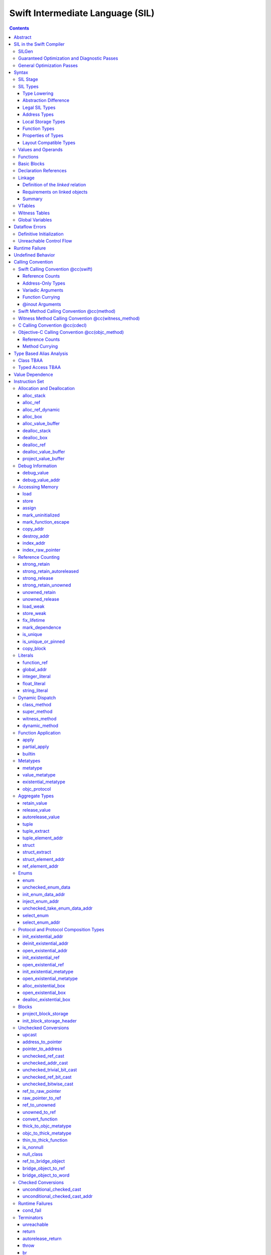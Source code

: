 .. @raise litre.TestsAreMissing

Swift Intermediate Language (SIL)
=================================

.. contents::

Abstract
--------

SIL is an SSA-form IR with high-level semantic information designed to implement
the Swift programming language. SIL accommodates the following use cases:

- A set of guaranteed high-level optimizations that provide a predictable 
  baseline for runtime and diagnostic behavior.
- Diagnostic dataflow analysis passes that enforce Swift language requirements,
  such as definitive initialization of variables and constructors, code
  reachability, switch coverage.
- High-level optimization passes, including retain/release optimization,
  dynamic method devirtualization, closure inlining, memory allocation promotion, 
  and generic function instantiation.
- A stable distribution format that can be used to distribute "fragile"
  inlineable or generic code with Swift library modules, to be optimized into
  client binaries.

In contrast to LLVM IR, SIL is a generally target-independent format
representation that can be used for code distribution, but it can also express
target-specific concepts as well as LLVM can.

SIL in the Swift Compiler
-------------------------

At a high level, the Swift compiler follows a strict pipeline architecture:

- The *Parse* module constructs an AST from Swift source code.
- The *Sema* module type-checks the AST and annotates it with type information.
- The *SILGen* module generates *raw SIL* from an AST.
- A series of *Guaranteed Optimization Passes* and *Diagnostic Passes* are run
  over the raw SIL both to perform optimizations and to emit
  language-specific diagnostics.  These are always run, even at -Onone, and
  produce *canonical SIL*.
- General SIL *Optimization Passes* optionally run over the canonical SIL to
  improve performance of the resulting executable.  These are enabled and
  controlled by the optimization level and are not run at -Onone.
- *IRGen* lowers canonical SIL to LLVM IR.
- The LLVM backend (optionally) applies LLVM optimizations, runs the LLVM code
  generator and emits binary code.

The stages pertaining to SIL processing in particular are as follows:

SILGen
~~~~~~

SILGen produces *raw SIL* by walking a type-checked Swift AST.
The form of SIL emitted by SILGen has the following properties:

- Variables are represented by loading and storing mutable memory locations
  instead of being in strict SSA form. This is similar to the initial
  ``alloca``-heavy LLVM IR emitted by frontends such as Clang. However, Swift
  represents variables as reference-counted "boxes" in the most general case,
  which can be retained, released, and captured into closures.
- Dataflow requirements, such as definitive assignment, function returns,
  switch coverage (TBD), etc. have not yet been enforced.
- ``transparent`` function optimization has not yet been honored.

These properties are addressed by subsequent guaranteed optimization and
diagnostic passes which are always run against the raw SIL.

Guaranteed Optimization and Diagnostic Passes
~~~~~~~~~~~~~~~~~~~~~~~~~~~~~~~~~~~~~~~~~~~~~

After SILGen, a deterministic sequence of optimization passes is run over the
raw SIL. We do not want the diagnostics produced by the compiler to change as
the compiler evolves, so these passes are intended to be simple and
predictable.

- **Mandatory inlining** inlines calls to "transparent" functions.
- **Memory promotion** is implemented as two optimization phases, the first
  of which performs capture analysis to promote ``alloc_box`` instructions to
  ``alloc_stack``, and the second of which promotes non-address-exposed ``alloc_stack``
  instructions to SSA registers.
- **Constant propagation** folds constant expressions and propagates the constant values. 
  If an arithmetic overflow occurs during the constant expression computation, a diagnostic 
  is issued.
- **Return analysis** verifies that each function returns a value on every
  code path and doesn't "fall of the end" of its definition, which is an error.
  It also issues an error when a ``noreturn`` function returns.
- **Critical edge splitting** splits all critical edges from terminators that
  don't support arbitrary basic block arguments (all non cond_branch
  terminators).

If all diagnostic passes succeed, the final result is the
*canonical SIL* for the program.

TODO:

- Generic specialization
- Basic ARC optimization for acceptable performance at -Onone.

General Optimization Passes
~~~~~~~~~~~~~~~~~~~~~~~~~~~

SIL captures language-specific type information, making it possible to
perform high-level optimizations that are difficult to perform on LLVM
IR.

- **Generic Specialization** analyzes specialized calls to generic
  functions and generates new specialized version of the
  functions. Then it rewrites all specialized usages of the gener ic
  to a direct call of the appropriate specialized function.
- **Witness and VTable Devirtualization** for a given type looks up
  the associated method from a class's vtable or a types witness table
  and replaces the indirect virtual call with a call to the mapped
  function.
- **Performance Inlining**
- **Reference Counting Optimizations**
- **Memory Promotion/Optimizations**
- **High-level domain specific optimizations** The swift compiler implements
  high-level optimizations on basic Swift containers such as Array or String.
  Domain specific optimizations require a defined interface between
  the standard library and the optimizer. More details can be found here:
  :ref:`HighLevelSILOptimizations`

Syntax
------

SIL is reliant on Swift's type system and declarations, so SIL syntax
is an extension of Swift's. A ``.sil`` file is a Swift source file
with added SIL definitions. The Swift source is parsed only for its
declarations; Swift ``func`` bodies (except for nested declarations)
and top-level code are ignored by the SIL parser. In a ``.sil`` file,
there are no implicit imports; the ``swift`` and/or ``Builtin``
standard modules must be imported explicitly if used.

Here is an example of a ``.sil`` file::

  sil_stage canonical

  import Swift

  // Define types used by the SIL function.

  struct Point {
    var x : Double
    var y : Double
  }

  class Button {
    func onClick()
    func onMouseDown()
    func onMouseUp()
  }

  // Declare a Swift function. The body is ignored by SIL.
  func taxicabNorm(a:Point) -> Double {
    return a.x + a.y
  }

  // Define a SIL function.
  // The name @_T5norms11taxicabNormfT1aV5norms5Point_Sd is the mangled name
  // of the taxicabNorm Swift function.
  sil @_T5norms11taxicabNormfT1aV5norms5Point_Sd : $(Point) -> Double {
  bb0(%0 : $Point):
    // func Swift.+(Double, Double) -> Double
    %1 = function_ref @_TSsoi1pfTSdSd_Sd
    %2 = struct_extract %0 : $Point, #Point.x
    %3 = struct_extract %0 : $Point, #Point.y
    %4 = apply %1(%2, %3) : $(Double, Double) -> Double
    %5 = return %4 : Double
  }

  // Define a SIL vtable. This matches dynamically-dispatched method
  // identifiers to their implementations for a known static class type.
  sil_vtable Button {
    #Button.onClick!1: @_TC5norms6Button7onClickfS0_FT_T_
    #Button.onMouseDown!1: @_TC5norms6Button11onMouseDownfS0_FT_T_
    #Button.onMouseUp!1: @_TC5norms6Button9onMouseUpfS0_FT_T_
  }

SIL Stage
~~~~~~~~~
::

  decl ::= sil-stage-decl
  sil-stage-decl ::= 'sil_stage' sil-stage

  sil-stage ::= 'raw'
  sil-stage ::= 'canonical'

There are different invariants on SIL depending on what stage of processing
has been applied to it.

* **Raw SIL** is the form produced by SILGen that has not been run through
  guaranteed optimizations or diagnostic passes. Raw SIL may not have a
  fully-constructed SSA graph. It may contain dataflow errors. Some instructions
  may be represented in non-canonical forms, such as ``assign`` and
  ``destroy_addr`` for non-address-only values. Raw SIL should not be used
  for native code generation or distribution.

* **Canonical SIL** is SIL as it exists after guaranteed optimizations and
  diagnostics. Dataflow errors must be eliminated, and certain instructions
  must be canonicalized to simpler forms. Performance optimization and native
  code generation are derived from this form, and a module can be distributed
  containing SIL in this (or later) forms.

SIL files declare the processing stage of the included SIL with one of the
declarations ``sil_stage raw`` or ``sil_stage canonical`` at top level. Only
one such declaration may appear in a file.

SIL Types
~~~~~~~~~
::

  sil-type ::= '$' '*'? generic-parameter-list? type

SIL types are introduced with the ``$`` sigil. SIL's type system is
closely related to Swift's, and so the type after the ``$`` is parsed
largely according to Swift's type grammar.

Type Lowering
`````````````

A *formal type* is the type of a value in Swift, such as an expression
result.  Swift's formal type system intentionally abstracts over a
large number of representational issues like ownership transfer
conventions and directness of arguments.  However, SIL aims to
represent most such implementation details, and so these differences
deserve to be reflected in the SIL type system.  *Type lowering* is
the process of turning a formal type into its *lowered type*.

It is important to be aware that the lowered type of a declaration
need not be the lowered type of the formal type of that declaration.
For example, the lowered type of a declaration reference:

- will usually be thin,

- will frequently be uncurried,

- may have a non-Swift calling convention,

- may use bridged types in its interface, and

- may use ownership conventions that differ from Swift's default
  conventions.

Abstraction Difference
``````````````````````

Generic functions working with values of unconstrained type must
generally work with them indirectly, e.g. by allocating sufficient
memory for them and then passing around pointers to that memory.
Consider a generic function like this:

::

  func generateArray<T>(n : Int, generator : () -> T) -> T[]

The function ``generator`` will be expected to store its result
indirectly into an address passed in an implicit parameter.  There's
really just no reasonable alternative when working with a value of
arbitrary type:

- We don't want to generate a different copy of ``generateArray`` for
  every type ``T``.

- We don't want to give every type in the language a common
  representation.

- We don't want to dynamically construct a call to ``generator``
  depending on the type ``T``.

But we also don't want the existence of the generic system to force
inefficiencies on non-generic code.  For example, we'd like a function
of type ``() -> Int`` to be able to return its result directly; and
yet, ``() -> Int`` is a valid substitution of ``() -> T``, and a
caller of ``generateArray<Int>`` should be able to pass an arbitrary
``() -> Int`` in as the generator.

Therefore, the representation of a formal type in a generic context
may differ from the representation of a substitution of that formal type.
We call such differences *abstraction differences*.

SIL's type system is designed to make abstraction differences always
result in differences between SIL types.  The goal is that a properly-
abstracted value should be correctly usable at any level of substitution.

In order to achieve this, the formal type of a generic entity should
always be lowered using the abstraction pattern of its unsubstituted
formal type.  For example, consider the following generic type:

::

  struct Generator<T> {
    var fn : () -> T
  }
  var intGen : Generator<Int>

``intGen.fn`` has the substituted formal type ``() -> Int``, which
would normally lower to the type ``@callee_owned () -> Int``, i.e.
returning its result directly.  But if that type is properly lowered
with the pattern of its unsubstituted type ``() -> T``, it becomes
``@callee_owned (@out Int) -> ()``.

When a type is lowered using the abstraction pattern of an
unrestricted type, it is lowered as if the pattern were replaced with
a type sharing the same structure but replacing all materializable
types with fresh type variables.

For example, if ``g`` has type ``Generator<(Int,Int) -> Float>``, ``g.fn`` is
lowered using the pattern ``() -> T``, which eventually causes ``(Int,Int)
-> Float`` to be lowered using the pattern ``T``, which is the same as
lowering it with the pattern ``U -> V``; the result is that ``g.fn``
has the following lowered type::

  @callee_owned () -> @owned @callee_owned (@out Float, @in (Int,Int)) -> ()``.

As another example, suppose that ``h`` has type
``Generator<(Int, @inout Int) -> Float>``.  Neither ``(Int, @inout Int)``
nor ``@inout Int`` are potential results of substitution because they
aren't materializable, so ``h.fn`` has the following lowered type::

  @callee_owned () -> @owned @callee_owned (@out Float, @in Int, @inout Int)

This system has the property that abstraction patterns are preserved
through repeated substitutions.  That is, you can consider a lowered
type to encode an abstraction pattern; lowering ``T`` by ``R`` is
equivalent to lowering ``T`` by (``S`` lowered by ``R``).

SILGen has procedures for converting values between abstraction
patterns.

At present, only function and tuple types are changed by abstraction
differences.

Legal SIL Types
```````````````

The type of a value in SIL shall be:

- a loadable legal SIL type, ``$T``,

- the address of a legal SIL type, ``$*T``, or

- the address of local storage of a legal SIL type, ``$*@local_storage T``.

A type ``T`` is a *legal SIL type* if:

- it is a function type which satisfies the constraints (below) on
  function types in SIL,

- it is a tuple type whose element types are legal SIL types, or

- it is a legal Swift type that is not a function, tuple, or l-value type.

Note that types in other recursive positions in the type grammar are
still formal types.  For example, the instance type of a metatype or
the type arguments of a generic type are still formal Swift types, not
lowered SIL types.

Address Types
`````````````

The *address of T* ``$*T`` is a pointer to memory containing a value
of any reference or value type ``$T``.  This can be an internal
pointer into a data structure. Addresses of loadable types can be
loaded and stored to access values of those types.

Addresses of address-only types (see below) can only be used with
instructions that manipulate their operands indirectly by address, such
as ``copy_addr`` or ``destroy_addr``, or as arguments to functions.
It is illegal to have a value of type ``$T`` if ``T`` is address-only.
  
Addresses are not reference-counted pointers like class values are. They
cannot be retained or released.

Address types are not *first-class*: they cannot appear in recursive
positions in type expressions.  For example, the type ``$**T`` is not
a legal type.

The address of an address cannot be directly taken. ``$**T`` is not a representable
type. Values of address type thus cannot be allocated, loaded, or stored
(though addresses can of course be loaded from and stored to).

Addresses can be passed as arguments to functions if the corresponding
parameter is indirect.  They cannot be returned.

Local Storage Types
```````````````````

The *address of local storage for T* ``$*@local_storage T`` is a
handle to a stack allocation of a variable of type ``$T``.

For many types, the handle for a stack allocation is simply the
allocated address itself.  However, if a type is runtime-sized, the
compiler must emit code to potentially dynamically allocate memory.
SIL abstracts over such differences by using values of local-storage
type as the first result of ``alloc_stack`` and the operand of
``dealloc_stack``.

Local-storage address types are not *first-class* in the same sense
that address types are not first-class.

Function Types
``````````````

Function types in SIL are different from function types in Swift in a
number of ways:

- A SIL function type may be generic.  For example, accessing a
  generic function with ``function_ref`` will give a value of
  generic function type.

- A SIL function type declares its conventional treatment of its
  context value:

  - If it is ``@thin``, the function requires no context value.

  - If it is ``@callee_owned``, the context value is treated as an
    owned direct parameter.

  - If it is ``@callee_guaranteed``, the context value is treated as
    a guaranteed direct parameter.

  - Otherwise, the context value is treated as an unowned direct
    parameter.

- A SIL function type declares the conventions for its parameters,
  including any implicit out-parameters.  The parameters are written
  as an unlabelled tuple; the elements of that tuple must be legal SIL
  types, optionally decorated with one of the following convention
  attributes.

  The value of an indirect parameter has type ``*T``; the value of a
  direct parameter has type ``T``.

  - An ``@in`` parameter is indirect.  The address must be of an
    initialized object; the function is responsible for destroying
    the value held there.

  - An ``@inout`` parameter is indirect.  The address must be of an
    initialized object, and the function must leave an initialized
    object there upon exit.

  - An ``@out`` parameter is indirect.  The address must be of an
    uninitialized object; the function is responsible for initializing
    a value there.  If there is an ``@out`` parameter, it must be
    the first parameter, and the direct result must be ``()``.

  - An ``@owned`` parameter is an owned direct parameter.

  - A ``@guaranteed`` parameter is a guaranteed direct parameter.

  - An ``@in_guaranteed`` parameter is indirect.  The address must be of an
    initialized object; both the caller and callee promise not to mutate the
    pointee, allowing the callee to read it.

  - Otherwise, the parameter is an unowned direct parameter.

- A SIL function type declares the convention for its direct result.
  The result must be a legal SIL type.

  - An ``@owned`` result is an owned direct result.

  - An ``@autoreleased`` result is an autoreleased direct result.

  - Otherwise, the parameter is an unowned direct result.

A direct parameter or result of trivial type must always be unowned.

An owned direct parameter or result is transferred to the recipient,
which becomes responsible for destroying the value. This means that
the value is passed at +1.

An unowned direct parameter or result is instantaneously valid at the
point of transfer.  The recipient does not need to worry about race
conditions immediately destroying the value, but should copy it
(e.g. by ``strong_retain``\ ing an object pointer) if the value will be
needed sooner rather than later.

A guaranteed direct parameter is like an unowned direct parameter
value, except that it is guaranteed by the caller to remain valid
throughout the execution of the call. This means that any
``strong_retain``, ``strong_release`` pairs in the callee on the
argument can be eliminated.

An autoreleased direct result must have a type with a retainable
pointer representation.  It may have been autoreleased, and the caller
should take action to reclaim that autorelease with
``strong_retain_autoreleased``.

- The @noescape declaration attribute on Swift parameters (which is valid only
  on parameters of function type, and is implied by the @autoclosure attribute)
  is turned into a @noescape type attribute on SIL arguments.  @noescape
  indicates that the lifetime of the closure parameter will not be extended by
  the callee (e.g. the pointer will not be stored in a global variable).  It
  corresponds to the LLVM "nocapture" attribute in terms of semantics (but is
  limited to only work with parameters of function type in Swift).

- SIL function types may provide an optional error result, written by
  placing ``@error`` on a result.  An error result is always
  implicitly ``@owned``.  Only functions with a native calling
  convention may have an error result.

  A function with an error result cannot be called with ``apply``.
  It must be called with ``try_apply``.

  ``return`` produces a normal result of the function.  To return
  an error result, use ``throw``.

  Type lowering lowers the ``throws`` annotation on formal function
  types into more concrete error propagation:

  - For native Swift functions, ``throws`` is turned into an error
    result.

  - For non-native Swift functions, ``throws`` is turned in an
    explicit error-handling mechanism based on the imported API.  The
    importer only imports non-native methods and types as ``throws``
    when it is possible to do this automatically.

Properties of Types
```````````````````

SIL classifies types into additional subgroups based on ABI stability and
generic constraints:

- *Loadable types* are types with a fully exposed concrete representation:

  * Reference types
  * Builtin value types
  * Fragile struct types in which all element types are loadable
  * Tuple types in which all element types are loadable
  * Class protocol types
  * Archetypes constrained by a class protocol

  A *loadable aggregate type* is a tuple or struct type that is loadable.

  A *trivial type* is a loadable type with trivial value semantics.
  Values of trivial type can be loaded and stored without any retain or
  release operations and do not need to be destroyed.

- *Runtime-sized types* are restricted value types for which the compiler
  does not know the size of the type statically:

  * Resilient value types
  * Fragile struct or tuple types that contain resilient types as elements at
    any depth
  * Archetypes not constrained by a class protocol

- *Address-only types* are restricted value types which cannot be
  loaded or otherwise worked with as SSA values:

  * Runtime-sized types
  * Non-class protocol types
  * @weak types

  Values of address-only type (“address-only values”) must reside in
  memory and can only be referenced in SIL by address. Addresses of
  address-only values cannot be loaded from or stored to. SIL provides
  special instructions for indirectly manipulating address-only
  values, such as ``copy_addr`` and ``destroy_addr``.

Some additional meaningful categories of type:

- A *heap object reference* type is a type whose representation consists of a
  single strong-reference-counted pointer. This includes all class types,
  the ``Builtin.ObjectPointer`` and ``Builtin.ObjCPointer`` types, and
  archetypes that conform to one or more class protocols.
- A *reference type* is more general in that its low-level representation may
  include additional global pointers alongside a strong-reference-counted
  pointer. This includes all heap object reference types and adds
  thick function types and protocol/protocol composition types that conform to
  one or more class protocols. All reference types can be ``retain``-ed and
  ``release``-d. Reference types also have *ownership semantics* for their
  referenced heap object; see `Reference Counting`_ below.
- A type with *retainable pointer representation* is guaranteed to
  be compatible (in the C sense) with the Objective-C ``id`` type.
  The value at runtime may be ``nil``.  This includes classes,
  class metatypes, block functions, and class-bounded existentials with
  only Objective-C-compatible protocol constraints, as well as one
  level of ``Optional`` or ``ImplicitlyUnwrappedOptional`` applied to any of the
  above.  Types with retainable pointer representation can be returned
  via the ``@autoreleased`` return convention.

SILGen does not always map Swift function types one-to-one to SIL function
types. Function types are transformed in order to encode additional attributes:

- The **convention** of the function, indicated by the

  .. parsed-literal::

    @convention(*convention*)

  attribute. This is similar to the language-level ``@convention``
  attribute, though SIL extends the set of supported conventions with 
  additional distinctions not exposed at the language level:

  - ``@convention(thin)`` indicates a "thin" function reference, which uses
    the Swift calling convention with no special "self" or "context" parameters.
  - ``@convention(thick)`` indicates a "thick" function reference, which
    uses the Swift calling convention and carries a reference-counted context
    object used to represent captures or other state required by the function.
  - ``@convention(block)`` indicates an Objective-C compatible block reference.
    The function value is represented as a reference to the block object,
    which is an ``id``-compatible Objective-C object that embeds its invocation
    function within the object. The invocation function uses the C calling
    convention.
  - ``@convention(c)`` indicates a C function reference. The function value
    carries no context and uses the C calling convention.
  - ``@convention(objc_method)`` indicates an Objective-C method implementation.
    The function uses the C calling convention, with the SIL-level ``self``
    parameter (by SIL convention mapped to the final formal parameter)
    mapped to the ``self`` and ``_cmd`` arguments of the implementation.
  - ``@convention(method)`` indicates a Swift instance method implementation.
    The function uses the Swift calling convention, using the special ``self``
    parameter.
  - ``@convention(witness_method)`` indicates a Swift protocol method
    implementation. The function's polymorphic convention is emitted in such
    a way as to guarantee that it is polymorphic across all possible
    implementors of the protocol.

- The **fully uncurried representation** of the function type, with
  all of the curried argument clauses flattened into a single argument
  clause. For instance, a curried function ``func foo(x:A)(y:B) -> C``
  might be emitted as a function of type ``((y:B), (x:A)) -> C``.  The
  exact representation depends on the function's `calling
  convention`_, which determines the exact ordering of currying
  clauses.  Methods are treated as a form of curried function.

Layout Compatible Types
```````````````````````

(This section applies only to Swift 1.0 and will hopefully be obviated in
future releases.)

SIL tries to be ignorant of the details of type layout, and low-level
bit-banging operations such as pointer casts are generally undefined. However,
as a concession to implementation convenience, some types are allowed to be
considered **layout compatible**. Type ``T`` is *layout compatible* with type
``U`` iff:

- an address of type ``$*U`` can be cast by
  ``address_to_pointer``/``pointer_to_address`` to ``$*T`` and a valid value
  of type ``T`` can be loaded out (or indirectly used, if ``T`` is address-
  only),
- if ``T`` is a nontrivial type, then ``retain_value``/``release_value`` of
  the loaded ``T`` value is equivalent to ``retain_value``/``release_value`` of
  the original ``U`` value.

This is not always a commutative relationship; ``T`` can be layout-compatible
with ``U`` whereas ``U`` is not layout-compatible with ``T``. If the layout
compatible relationship does extend both ways, ``T`` and ``U`` are
**commutatively layout compatible**. It is however always transitive; if ``T``
is layout-compatible with ``U`` and ``U`` is layout-compatible with ``V``, then
``T`` is layout-compatible with ``V``. All types are layout-compatible with
themselves.

The following types are considered layout-compatible:

- ``Builtin.RawPointer`` is commutatively layout compatible with all heap
  object reference types, and ``Optional`` of heap object reference types.
  (Note that ``RawPointer`` is a trivial type, so does not have ownership
  semantics.)
- ``Builtin.RawPointer`` is commutatively layout compatible with
  ``Builtin.Word``.
- Structs containing a single stored property are commutatively layout
  compatible with the type of that property.
- A heap object reference is commutatively layout compatible with any type
  that can correctly reference the heap object. For instance, given a class
  ``B`` and a derived class ``D`` inheriting from ``B``, a value of
  type ``B`` referencing an instance of type ``D`` is layout compatible with
  both ``B`` and ``D``, as well as ``Builtin.NativeObject`` and
  ``Builtin.UnknownObject``. It is not layout compatible with an unrelated class
  type ``E``.
- For payloaded enums, the payload type of the first payloaded case is
  layout-compatible with the enum (*not* commutatively).

Values and Operands
~~~~~~~~~~~~~~~~~~~
::

  sil-identifier ::= [A-Za-z_0-9]+
  sil-value-name ::= '%' sil-identifier
  sil-value ::= sil-value-name ('#' [0-9]+)?
  sil-value ::= 'undef'
  sil-operand ::= sil-value ':' sil-type

SIL values are introduced with the ``%`` sigil and named by an
alphanumeric identifier, which references the instruction or basic block
argument that produces the value.  SIL values may also refer to the keyword
'undef', which is a value of undefined contents.
In SIL, a single instruction may produce multiple values. Operands that refer
to multiple-value instructions choose the value by following the ``%name`` with
``#`` and the index of the value. For example::

  // alloc_box produces two values--the refcounted pointer %box#0, and the
  // value address %box#1
  %box = alloc_box $Int64
  // Refer to the refcounted pointer
  strong_retain %box#0 : $Builtin.ObjectPointer
  // Refer to the address
  store %value to %box#1 : $*Int64

Unlike LLVM IR, SIL instructions that take value operands *only* accept
value operands. References to literal constants, functions, global variables, or
other entities require specialized instructions such as ``integer_literal``,
``function_ref``, ``global_addr``, etc.

Functions
~~~~~~~~~
::

  decl ::= sil-function
  sil-function ::= 'sil' sil-linkage? sil-function-name ':' sil-type
                     '{' sil-basic-block+ '}'
  sil-function-name ::= '@' [A-Za-z_0-9]+

SIL functions are defined with the ``sil`` keyword. SIL function names
are introduced with the ``@`` sigil and named by an alphanumeric
identifier. This name will become the LLVM IR name for the function,
and is usually the mangled name of the originating Swift declaration.
The ``sil`` syntax declares the function's name and SIL type, and
defines the body of the function inside braces. The declared type must
be a function type, which may be generic.

Basic Blocks
~~~~~~~~~~~~
::

  sil-basic-block ::= sil-label sil-instruction-def* sil-terminator
  sil-label ::= sil-identifier ('(' sil-argument (',' sil-argument)* ')')? ':'
  sil-argument ::= sil-value-name ':' sil-type

  sil-instruction-def ::= (sil-value-name '=')? sil-instruction

A function body consists of one or more basic blocks that correspond
to the nodes of the function's control flow graph. Each basic block
contains one or more instructions and ends with a terminator
instruction. The function's entry point is always the first basic
block in its body.

In SIL, basic blocks take arguments, which are used as an alternative to LLVM's
phi nodes. Basic block arguments are bound by the branch from the predecessor
block::

  sil @iif : $(Builtin.Int1, Builtin.Int64, Builtin.Int64) -> Builtin.Int64 {
  bb0(%cond : $Builtin.Int1, %ifTrue : $Builtin.Int64, %ifFalse : $Builtin.Int64):
    cond_br %cond : $Builtin.Int1, then, else
  then:
    br finish(%ifTrue : $Builtin.Int64)
  else:
    br finish(%ifFalse : $Builtin.Int64)
  finish(%result : $Builtin.Int64):
    return %result : $Builtin.Int64
  }

Arguments to the entry point basic block, which has no predecessor,
are bound by the function's caller::

  sil @foo : $(Int) -> Int {
  bb0(%x : $Int):
    %1 = return %x : $Int
  }

  sil @bar : $(Int, Int) -> () {
  bb0(%x : $Int, %y : $Int):
    %foo = function_ref @foo
    %1 = apply %foo(%x) : $(Int) -> Int
    %2 = apply %foo(%y) : $(Int) -> Int
    %3 = tuple ()
    %4 = return %3 : $()
  }

Declaration References
~~~~~~~~~~~~~~~~~~~~~~
::

  sil-decl-ref ::= '#' sil-identifier ('.' sil-identifier)* sil-decl-subref?
  sil-decl-subref ::= '!' sil-decl-subref-part ('.' sil-decl-uncurry-level)? ('.' sil-decl-lang)?
  sil-decl-subref ::= '!' sil-decl-uncurry-level ('.' sil-decl-lang)?
  sil-decl-subref ::= '!' sil-decl-lang
  sil-decl-subref-part ::= 'getter'
  sil-decl-subref-part ::= 'setter'
  sil-decl-subref-part ::= 'allocator'
  sil-decl-subref-part ::= 'initializer'
  sil-decl-subref-part ::= 'enumelt'
  sil-decl-subref-part ::= 'destroyer'
  sil-decl-subref-part ::= 'deallocator'
  sil-decl-subref-part ::= 'globalaccessor'
  sil-decl-subref-part ::= 'ivardestroyer'
  sil-decl-subref-part ::= 'ivarinitializer'
  sil-decl-subref-part ::= 'defaultarg' '.' [0-9]+
  sil-decl-uncurry-level ::= [0-9]+
  sil-decl-lang ::= 'foreign'

Some SIL instructions need to reference Swift declarations directly. These
references are introduced with the ``#`` sigil followed by the fully qualified
name of the Swift declaration. Some Swift declarations are
decomposed into multiple entities at the SIL level. These are distinguished by
following the qualified name with ``!`` and one or more ``.``-separated component 
entity discriminators:

- ``getter``: the getter function for a ``var`` declaration
- ``setter``:  the setter function for a ``var`` declaration
- ``allocator``: a ``struct`` or ``enum`` constructor, or a ``class``\ 's *allocating constructor*
- ``initializer``: a ``class``\ 's *initializing constructor*
- ``enumelt``: a member of a ``enum`` type.
- ``destroyer``: a class's destroying destructor
- ``deallocator``: a class's deallocating destructor
- ``globalaccessor``: the addressor function for a global variable
- ``ivardestroyer``: a class's ivar destroyer
- ``ivarinitializer``: a class's ivar initializer
- ``defaultarg.``\ *n*: the default argument-generating function for
  the *n*\ -th argument of a Swift ``func``
- ``foreign``: a specific entry point for C/objective-C interoperability

Methods and curried function definitions in Swift also have multiple
"uncurry levels" in SIL, representing the function at each possible
partial application level. For a curried function declaration::

  // Module example
  func foo(x:A)(y:B)(z:C) -> D

The declaration references and types for the different uncurry levels are as
follows::

  #example.foo!0 : $@thin (x:A) -> (y:B) -> (z:C) -> D
  #example.foo!1 : $@thin ((y:B), (x:A)) -> (z:C) -> D
  #example.foo!2 : $@thin ((z:C), (y:B), (x:A)) -> D

The deepest uncurry level is referred to as the **natural uncurry level**. In
this specific example, the reference at the natural uncurry level is
``#example.foo!2``.  Note that the uncurried argument clauses are composed
right-to-left, as specified in the `calling convention`_. For uncurry levels
less than the uncurry level, the entry point itself is ``@thin`` but returns a
thick function value carrying the partially applied arguments for its context.

`Dynamic dispatch`_ instructions such as ``class method`` require their method
declaration reference to be uncurried to at least uncurry level 1 (which applies
both the "self" argument and the method arguments), because uncurry level zero
represents the application of the method to its "self" argument, as in
``foo.method``, which is where the dynamic dispatch semantically occurs
in Swift.

Linkage
~~~~~~~
::

  sil-linkage ::= 'public'
  sil-linkage ::= 'hidden'
  sil-linkage ::= 'shared'
  sil-linkage ::= 'private'
  sil-linkage ::= 'public_external'
  sil-linkage ::= 'hidden_external'

A linkage specifier controls the situations in which two objects in
different SIL modules are *linked*, i.e. treated as the same object.

A linkage is *external* if it ends with the suffix ``external``.  An
object must be a definition if its linkage is not external.

All functions, global variables, and witness tables have linkage. 
The default linkage of a definition is ``public``.  The default linkage of a
declaration is ``public_external``.  (These may eventually change to ``hidden``
and ``hidden_external``, respectively.)

On a global variable, an external linkage is what indicates that the
variable is not a definition.  A variable lacking an explicit linkage
specifier is presumed a definition (and thus gets the default linkage
for definitions, ``public``.)

Definition of the *linked* relation
```````````````````````````````````

Two objects are linked if they have the same name and are mutually
visible:

  - An object with ``public`` or ``public_external`` linkage is always
    visible.

  - An object with ``hidden``, ``hidden_external``, or ``shared``
    linkage is visible only to objects in the same Swift module.

  - An object with ``private`` linkage is visible only to objects in
    the same SIL module.

Note that the *linked* relationship is an equivalence relation: it is
reflexive, symmetric, and transitive.

Requirements on linked objects
``````````````````````````````

If two objects are linked, they must have the same type.

If two objects are linked, they must have the same linkage, except:

  - A ``public`` object may be linked to a ``public_external`` object.

  - A ``hidden`` object may be linked to a ``hidden_external`` object.

If two objects are linked, at most one may be a definition, unless:

  - both objects have ``shared`` linkage or

  - at least one of the objects has an external linkage.

If two objects are linked, and both are definitions, then the
definitions must be semantically equivalent.  This equivalence may
exist only on the level of user-visible semantics of well-defined
code; it should not be taken to guarantee that the linked definitions
are exactly operationally equivalent.  For example, one definition of
a function might copy a value out of an address parameter, while
another may have had an analysis applied to prove that said value is
not needed.

If an object has any uses, then it must be linked to a definition
with non-external linkage.

Summary
```````

  - ``public`` definitions are unique and visible everywhere in the
    program.  In LLVM IR, they will be emitted with ``external``
    linkage and ``default`` visibility.

  - ``hidden`` definitions are unique and visible only within the
    current Swift module.  In LLVM IR, they will be emitted with
    ``external`` linkage and ``hidden`` visibility.

  - ``private`` definitions are unique and visible only within the
    current SIL module.  In LLVM IR, they will be emitted with
    ``private`` linkage.

  - ``shared`` definitions are visible only within the current Swift
    module.  They can be linked only with other ``shared``
    definitions, which must be equivalent; therefore, they only need
    to be emitted if actually used.  In LLVM IR, they will be emitted
    with ``linkonce_odr`` linkage and ``hidden`` visibility.

  - ``public_external`` and ``hidden_external`` objects always have
    visible definitions somewhere else.  If this object nonetheless
    has a definition, it's only for the benefit of optimization or
    analysis.  In LLVM IR, declarations will have ``external`` linkage
    and definitions (if actually emitted as definitions) will have
    ``available_externally`` linkage.


VTables
~~~~~~~
::

  decl ::= sil-vtable
  sil-vtable ::= 'sil_vtable' identifier '{' sil-vtable-entry* '}'

  sil-vtable-entry ::= sil-decl-ref ':' sil-function-name

SIL represents dynamic dispatch for class methods using the `class_method`_,
`super_method`_, and `dynamic_method`_ instructions. The potential destinations
for these dispatch operations are tracked in ``sil_vtable`` declarations for
every class type. The declaration contains a mapping from every method of the
class (including those inherited from its base class) to the SIL function that
implements the method for that class::

  class A {
    func foo()
    func bar()
    func bas()
  }

  sil @A_foo : $@thin (@owned A) -> ()
  sil @A_bar : $@thin (@owned A) -> ()
  sil @A_bas : $@thin (@owned A) -> ()

  sil_vtable A {
    #A.foo!1: @A_foo
    #A.bar!1: @A_bar
    #A.bas!1: @A_bas
  }

  class B : A {
    func bar()
  }

  sil @B_bar : $@thin (@owned B) -> ()

  sil_vtable B {
    #A.foo!1: @A_foo
    #A.bar!1: @B_bar
    #A.bas!1: @A_bas
  }

  class C : B {
    func bas()
  }

  sil @C_bas : $@thin (@owned C) -> ()

  sil_vtable C {
    #A.foo!1: @A_foo
    #A.bar!1: @B_bar
    #A.bas!1: @C_bas
  }

Note that the declaration reference in the vtable is to the least-derived method
visible through that class (in the example above, ``B``'s vtable references
``A.bar`` and not ``B.bar``, and ``C``'s vtable references ``A.bas`` and not
``C.bas``). The Swift AST maintains override relationships between declarations
that can be used to look up overridden methods in the SIL vtable for a derived
class (such as ``C.bas`` in ``C``'s vtable).

Witness Tables
~~~~~~~~~~~~~~
::

  decl ::= sil-witness-table
  sil-witness-table ::= 'sil_witness_table' sil-linkage?
                        normal-protocol-conformance '{' sil-witness-entry* '}'

SIL encodes the information needed for dynamic dispatch of generic types into
witness tables. This information is used to produce runtime dispatch tables when
generating binary code. It can also be used by SIL optimizations to specialize
generic functions. A witness table is emitted for every declared explicit
conformance. Generic types share one generic witness table for all of their
instances. Derived classes inherit the witness tables of their base class.

::

  protocol-conformance ::= normal-protocol-conformance
  protocol-conformance ::= 'inherit' '(' protocol-conformance ')'
  protocol-conformance ::= 'specialize' '<' substitution* '>'
                           '(' protocol-conformance ')'
  protocol-conformance ::= 'dependent'
  normal-protocol-conformance ::= identifier ':' identifier 'module' identifier

Witness tables are keyed by *protocol conformance*, which is a unique identifier
for a concrete type's conformance to a protocol.

- A *normal protocol conformance*
  names a (potentially unbound generic) type, the protocol it conforms to, and
  the module in which the type or extension declaration that provides the
  conformance appears. These correspond 1:1 to protocol conformance declarations
  in the source code.
- If a derived class conforms to a protocol through inheritance from its base
  class, this is represented by an *inherited protocol conformance*, which
  simply references the protocol conformance for the base class.
- If an instance of a generic type conforms to a protocol, it does so with a
  *specialized conformance*, which provides the generic parameter bindings
  to the normal conformance, which should be for a generic type.

Witness tables are only directly associated with normal conformances.
Inherited and specialized conformances indirectly reference the witness table of
the underlying normal conformance.

::

  sil-witness-entry ::= 'base_protocol' identifier ':' protocol-conformance
  sil-witness-entry ::= 'method' sil-decl-ref ':' sil-function-name
  sil-witness-entry ::= 'associated_type' identifier
  sil-witness-entry ::= 'associated_type_protocol'
                        '(' identifier ':' identifier ')' ':' protocol-conformance

Witness tables consist of the following entries:

- *Base protocol entries* provide references to the protocol conformances that
  satisfy the witnessed protocols' inherited protocols.
- *Method entries* map a method requirement of the protocol to a SIL function
  that implements that method for the witness type. One method entry must exist
  for every required method of the witnessed protocol.
- *Associated type entries* map an associated type requirement of the protocol
  to the type that satisfies that requirement for the witness type. Note that
  the witness type is a source-level Swift type and not a SIL type. One
  associated type entry must exist for every required associated type of the
  witnessed protocol.
- *Associated type protocol entries* map a protocol requirement on an associated
  type to the protocol conformance that satisfies that requirement for the
  associated type.

Global Variables
~~~~~~~~~~~~~~~~
::

  decl ::= sil-global-variable
  sil-global-variable ::= 'sil_global' sil-linkage identifier ':' sil-type

SIL representation of a global variable.

FIXME: to be written.

Dataflow Errors
---------------

*Dataflow errors* may exist in raw SIL. Swift's semantics defines these
conditions as errors, so they must be diagnosed by diagnostic
passes and must not exist in canonical SIL.

Definitive Initialization
~~~~~~~~~~~~~~~~~~~~~~~~~

Swift requires that all local variables be initialized before use. In
constructors, all instance variables of a struct, enum, or class type must
be initialized before the object is used and before the constructor is returned
from.

Unreachable Control Flow
~~~~~~~~~~~~~~~~~~~~~~~~

The ``unreachable`` terminator is emitted in raw SIL to mark incorrect control
flow, such as a non-``Void`` function failing to ``return`` a value, or a
``switch`` statement failing to cover all possible values of its subject.
The guaranteed dead code elimination pass can eliminate truly unreachable
basic blocks, or ``unreachable`` instructions may be dominated by applications
of ``@noreturn`` functions. An ``unreachable`` instruction that survives
guaranteed DCE and is not immediately preceded by a ``@noreturn``
application is a dataflow error.

Runtime Failure
---------------

Some operations, such as failed unconditional `checked conversions`_ or the
``Builtin.trap`` compiler builtin, cause a *runtime failure*, which
unconditionally terminates the current actor. If it can be proven that a
runtime failure will occur or did occur, runtime failures may be reordered so
long as they remain well-ordered relative to operations external to the actor
or the program as a whole. For instance, with overflow checking on integer
arithmetic enabled, a simple ``for`` loop that reads inputs in from one or more
arrays and writes outputs to another array, all local
to the current actor, may cause runtime failure in the update operations::

  // Given unknown start and end values, this loop may overflow
  for var i = unknownStartValue; i != unknownEndValue; ++i {
    ...
  }

It is permitted to hoist the overflow check and associated runtime failure out
of the loop itself and check the bounds of the loop prior to entering it, so
long as the loop body has no observable effect outside of the current actor.

Undefined Behavior
------------------

Incorrect use of some operations is *undefined behavior*, such as invalid
unchecked casts involving ``Builtin.RawPointer`` types, or use of compiler
builtins that lower to LLVM instructions with undefined behavior at the LLVM
level. A SIL program with undefined behavior is meaningless, much like undefined
behavior in C, and has no predictable semantics. Undefined behavior should not
be triggered by valid SIL emitted by a correct Swift program using a correct
standard library, but cannot in all cases be diagnosed or verified at the SIL
level.

Calling Convention
------------------

This section describes how Swift functions are emitted in SIL.

Swift Calling Convention @cc(swift)
~~~~~~~~~~~~~~~~~~~~~~~~~~~~~~~~~~~~

The Swift calling convention is the one used by default for native Swift
functions.

Tuples in the input type of the function are recursively destructured into
separate arguments, both in the entry point basic block of the callee, and
in the ``apply`` instructions used by callers::

  func foo(x:Int, y:Int)
  
  sil @foo : $(x:Int, y:Int) -> () {
  entry(%x : $Int, %y : $Int):
    ...
  }

  func bar(x:Int, y:(Int, Int))

  sil @bar : $(x:Int, y:(Int, Int)) -> () {
  entry(%x : $Int, %y0 : $Int, %y1 : $Int):
    ...
  }

  func call_foo_and_bar() {
    foo(1, 2)
    bar(4, (5, 6))
  }

  sil @call_foo_and_bar : $() -> () {
  entry:
    ...
    %foo = function_ref @foo : $(x:Int, y:Int) -> ()
    %foo_result = apply %foo(%1, %2) : $(x:Int, y:Int) -> ()
    ...
    %bar = function_ref @bar : $(x:Int, y:(Int, Int)) -> ()
    %bar_result = apply %bar(%4, %5, %6) : $(x:Int, y:(Int, Int)) -> ()
  }

Calling a function with trivial value types as inputs and outputs
simply passes the arguments by value. This Swift function::

  func foo(x:Int, y:Float) -> UnicodeScalar

  foo(x, y)

gets called in SIL as::

  %foo = constant_ref $(Int, Float) -> UnicodeScalar, @foo
  %z = apply %foo(%x, %y) : $(Int, Float) -> UnicodeScalar

Reference Counts
````````````````

*NOTE* This section only is speaking in terms of rules of thumb. The
actual behavior of arguments with respect to arguments is defined by
the argument's convention attribute (e.g. ``@owned``), not the
calling convention itself.

Reference type arguments are passed in at +1 retain count and consumed
by the callee. A reference type return value is returned at +1 and
consumed by the caller. Value types with reference type components
have their reference type components each retained and released the
same way. This Swift function::

  class A {}

  func bar(x:A) -> (Int, A) { ... }

  bar(x)

gets called in SIL as::

  %bar = function_ref @bar : $(A) -> (Int, A)
  strong_retain %x : $A
  %z = apply %bar(%x) : $(A) -> (Int, A)
  // ... use %z ...
  %z_1 = tuple_extract %z : $(Int, A), 1
  strong_release %z_1

When applying a thick function value as a callee, the function value is also
consumed at +1 retain count.

Address-Only Types
``````````````````

For address-only arguments, the caller allocates a copy and passes the address
of the copy to the callee. The callee takes ownership of the copy and is
responsible for destroying or consuming the value, though the caller must still
deallocate the memory. For address-only return values, the
caller allocates an uninitialized buffer and passes its address as the first
argument to the callee. The callee must initialize this buffer before
returning. This Swift function::

   @API struct A {}

  func bas(x:A, y:Int) -> A { return x }

  var z = bas(x, y)
  // ... use z ...

gets called in SIL as::

  %bas = function_ref @bas : $(A, Int) -> A
  %z = alloc_stack $A
  %x_arg = alloc_stack $A
  copy_addr %x to [initialize] %x_arg : $*A
  apply %bas(%z, %x_arg, %y) : $(A, Int) -> A
  dealloc_stack %x_arg : $*A // callee consumes %x.arg, caller deallocs
  // ... use %z ...
  destroy_addr %z : $*A
  dealloc_stack stack %z : $*A

The implementation of ``@bas`` is then responsible for consuming ``%x_arg`` and
initializing ``%z``.

Tuple arguments are destructured regardless of the
address-only-ness of the tuple type. The destructured fields are passed
individually according to the above convention. This Swift function::

  @API struct A {}

  func zim(x:Int, y:A, (z:Int, w:(A, Int)))

  zim(x, y, (z, w))

gets called in SIL as::

  %zim = function_ref @zim : $(x:Int, y:A, (z:Int, w:(A, Int))) -> ()
  %y_arg = alloc_stack $A
  copy_addr %y to [initialize] %y_arg : $*A
  %w_0_addr = element_addr %w : $*(A, Int), 0
  %w_0_arg = alloc_stack $A
  copy_addr %w_0_addr to [initialize] %w_0_arg : $*A
  %w_1_addr = element_addr %w : $*(A, Int), 1
  %w_1 = load %w_1_addr : $*Int
  apply %zim(%x, %y_arg, %z, %w_0_arg, %w_1) : $(x:Int, y:A, (z:Int, w:(A, Int))) -> ()
  dealloc_stack %w_0_arg
  dealloc_stack %y_arg

Variadic Arguments
``````````````````

Variadic arguments and tuple elements are packaged into an array and passed as
a single array argument. This Swift function::

  func zang(x:Int, (y:Int, z:Int...), v:Int, w:Int...)

  zang(x, (y, z0, z1), v, w0, w1, w2)

gets called in SIL as::

  %zang = function_ref @zang : $(x:Int, (y:Int, z:Int...), v:Int, w:Int...) -> ()
  %zs = <<make array from %z1, %z2>>
  %ws = <<make array from %w0, %w1, %w2>>
  apply %zang(%x, %y, %zs, %v, %ws)  : $(x:Int, (y:Int, z:Int...), v:Int, w:Int...) -> ()

Function Currying
`````````````````

Curried function definitions in Swift emit multiple SIL entry points, one for
each "uncurry level" of the function. When a function is uncurried, its
outermost argument clauses are combined into a tuple in right-to-left order.
For the following declaration::

  func curried(x:A)(y:B)(z:C)(w:D) -> Int {}

The types of the SIL entry points are as follows::

  sil @curried_0 : $(x:A) -> (y:B) -> (z:C) -> (w:D) -> Int { ... }
  sil @curried_1 : $((y:B), (x:A)) -> (z:C) -> (w:D) -> Int { ... }
  sil @curried_2 : $((z:C), (y:B), (x:A)) -> (w:D) -> Int { ... }
  sil @curried_3 : $((w:D), (z:C), (y:B), (x:A)) -> Int { ... }

@inout Arguments
````````````````

``@inout`` arguments are passed into the entry point by address. The callee
does not take ownership of the referenced memory. The referenced memory must
be initialized upon function entry and exit. If the ``@inout`` argument
refers to a fragile physical variable, then the argument is the address of that
variable. If the ``@inout`` argument refers to a logical property, then the
argument is the address of a caller-owned writeback buffer. It is the caller's
responsibility to initialize the buffer by storing the result of the property
getter prior to calling the function and to write back to the property
on return by loading from the buffer and invoking the setter with the final
value. This Swift function::

  func inout(x:@inout Int) {
    x = 1
  }

gets lowered to SIL as::

  sil @inout : $(@inout Int) -> () {
  entry(%x : $*Int):
    %1 = integer_literal 1 : $Int
    store %1 to %x
    return
  }

Swift Method Calling Convention @cc(method)
~~~~~~~~~~~~~~~~~~~~~~~~~~~~~~~~~~~~~~~~~~~

The method calling convention is currently identical to the freestanding
function convention. Methods are considered to be curried functions, taking
the "self" argument as their outer argument clause, and the method arguments
as the inner argument clause(s). When uncurried, the "self" argument is thus
passed last::

  struct Foo {
    func method(x:Int) -> Int {}
  }

  sil @Foo_method_1 : $((x : Int), @inout Foo) -> Int { ... }

Witness Method Calling Convention @cc(witness_method)
~~~~~~~~~~~~~~~~~~~~~~~~~~~~~~~~~~~~~~~~~~~~~~~~~~~~~

The witness method calling convention is used by protocol witness methods in
`witness tables`_. It is identical to the ``method`` calling convention
except that its handling of generic type parameters. For non-witness methods,
the machine-level convention for passing type parameter metadata may be
arbitrarily dependent on static aspects of the function signature, but because
witnesses must be polymorphically dispatchable on their ``Self`` type,
the ``Self``-related metadata for a witness must be passed in a maximally
abstracted manner.

C Calling Convention @cc(cdecl)
~~~~~~~~~~~~~~~~~~~~~~~~~~~~~~~

In Swift's C module importer, C types are always mapped to Swift types
considered trivial by SIL. SIL does not concern itself with platform
ABI requirements for indirect return, register vs. stack passing, etc.; C
function arguments and returns in SIL are always by value regardless of the
platform calling convention.

SIL (and therefore Swift) cannot currently invoke variadic C functions.

Objective-C Calling Convention @cc(objc_method)
~~~~~~~~~~~~~~~~~~~~~~~~~~~~~~~~~~~~~~~~~~~~~~~

Reference Counts
````````````````

Objective-C methods use the same argument and return value ownership rules as
ARC Objective-C. Selector families and the ``ns_consumed``,
``ns_returns_retained``, etc. attributes from imported Objective-C definitions
are honored.

Applying a ``@convention(block)`` value does not consume the block.

Method Currying
```````````````

In SIL, the "self" argument of an Objective-C method is uncurried to the last
argument of the uncurried type, just like a native Swift method::

  @objc class NSString {
    func stringByPaddingToLength(Int) withString(NSString) startingAtIndex(Int)
  }

  sil @NSString_stringByPaddingToLength_withString_startingAtIndex \
    : $((Int, NSString, Int), NSString)

That ``self`` is passed as the first argument at the IR level is abstracted
away in SIL, as is the existence of the ``_cmd`` selector argument.

Type Based Alias Analysis
-------------------------

SIL supports two types of Type Based Alias Analysis (TBAA): Class TBAA and
Typed Access TBAA.

Class TBAA
~~~~~~~~~~

Class instances and other *heap object references* are pointers at the
implementation level, but unlike SIL addresses, they are first class values and
can be ``capture``-d and alias. Swift, however, is memory-safe and statically
typed, so aliasing of classes is constrained by the type system as follows:

* A ``Builtin.ObjectPointer`` may alias any native Swift heap object,
  including a Swift class instance, a box allocated by ``alloc_box``,
  or a thick function's closure context.
  It may not alias natively Objective-C class instances.
* A ``Builtin.ObjCPointer`` may alias any class instance, whether Swift or
  Objective-C, but may not alias non-class-instance heap objects.
* Two values of the same class type ``$C`` may alias. Two values of related
  class type ``$B`` and ``$D``, where there is a subclass relationship between
  ``$B`` and ``$D``, may alias. Two values of unrelated class types may not
  alias. This includes different instantiations of a generic class type, such
  as ``$C<Int>`` and ``$C<Float>``, which currently may never alias.
* Without whole-program visibility, values of archetype or protocol type must
  be assumed to potentially alias any class instance. Even if it is locally
  apparent that a class does not conform to that protocol, another component
  may introduce a conformance by an extension. Similarly, a generic class
  instance, such as ``$C<T>`` for archetype ``T``, must be assumed to
  potentially alias concrete instances of the generic type, such as
  ``$C<Int>``, because ``Int`` is a potential substitution for ``T``.

Typed Access TBAA
~~~~~~~~~~~~~~~~~

Define a *typed access* of an address or reference as one of the following:

* Any instruction that performs a typed read or write operation upon the memory
  at the given location (e.x. ``load``, ``store``).
* Any instruction that yields a typed offset of the pointer by performing a
  typed projection operation (e.x. ``ref_element_addr``,
  ``tuple_element_addr``).

It is undefined behavior to perform a typed access to an address or reference if
the stored object or referent is not an allocated object of the relevant type.

This allows the optimizer to assume that two addresses cannot alias if there
does not exist a substitution of archetypes that could cause one of the types to
be the type of a subobject of the other. Additionally, this applies to the types
of the values from which the addresses were derived, ignoring "blessed"
alias-introducing operations such as ``pointer_to_address``, the ``bitcast``
intrinsic, and the ``inttoptr`` intrinsic.

Value Dependence
----------------

In general, analyses can assume that independent values are
independently assured of validity.  For example, a class method may
return a class reference::

  bb0(%0 : $MyClass):
    %1 = class_method %0 : $MyClass, #MyClass.foo!1
    %2 = apply %1(%0) : $@cc(method) @thin (@guaranteed MyClass) -> @owned MyOtherClass
    // use of %2 goes here; no use of %1
    strong_release %2 : $MyOtherClass
    strong_release %1 : $MyClass

The optimizer is free to move the release of ``%1`` to immediately
after the call here, because ``%2`` can be assumed to be an
independently-managed value, and because Swift generally permits the
reordering of destructors.

However, some instructions do create values that are intrinsically
dependent on their operands.  For example, the result of
``ref_element_addr`` will become a dangling pointer if the base is
released too soon.  This is captured by the concept of *value dependence*,
and any transformation which can reorder of destruction of a value
around another operation must remain conscious of it.

A value ``%1`` is said to be *value-dependent* on a value ``%0`` if:

- ``%1`` is the result and ``%0`` is the first operand of one of the
  following instructions:

  - ``ref_element_addr``
  - ``struct_element_addr``
  - ``tuple_element_addr``
  - ``unchecked_take_enum_data_addr``
  - ``pointer_to_address``
  - ``address_to_pointer``
  - ``index_addr``
  - ``index_raw_pointer``
  - possibly some other conversions

- ``%1`` is the result of ``mark_dependence`` and ``%0`` is either of
  the operands.

- ``%1`` is the value address of an allocation instruction of which
  ``%0`` is the local storage token or box reference.

- ``%1`` is the result of a ``struct``, ``tuple``, or ``enum``
  instruction and ``%0`` is an operand.

- ``%1`` is the result of projecting out a subobject of ``%0``
  with ``tuple_extract``, ``struct_extract``, ``unchecked_enum_data``,
  ``select_enum``, or ``select_enum_addr``.

- ``%1`` is the result of ``select_value`` and ``%0`` is one of the cases.

- ``%1`` is a basic block parameter and ``%0`` is the corresponding
  argument from a branch to that block.

- ``%1`` is the result of a ``load`` from ``%0``.  However, the value
  dependence is cut after the first attempt to manage the value of
  ``%1``, e.g. by retaining it.

- Transitivity: there exists a value ``%2`` which ``%1`` depends on
  and which depends on ``%0``.  However, transitivity does not apply
  to different subobjects of a struct, tuple, or enum.

Note, however, that an analysis is not required to track dependence
through memory.  Nor is it required to consider the possibility of
dependence being established "behind the scenes" by opaque code, such
as by a method returning an unsafe pointer to a class property.  The
dependence is required to be locally obvious in a function's SIL
instructions.  Precautions must be taken against this either by SIL
generators (by using ``mark_dependence`` appropriately) or by the user
(by using the appropriate intrinsics and attributes with unsafe
language or library features).

Only certain types of SIL value can carry value-dependence:

- SIL address types
- unmanaged pointer types:

  - ``@sil_unmanaged`` types
  - ``Builtin.RawPointer``
  - aggregates containing such a type, such as ``UnsafePointer``,
    possibly recursively

- non-trivial types (but they can be independently managed)

This rule means that casting a pointer to an integer type breaks
value-dependence.  This restriction is necessary so that reading an
``Int`` from a class doesn't force the class to be kept around!
A class holding an unsafe reference to an object must use some
sort of unmanaged pointer type to do so.

This rule does not include generic or resilient value types which
might contain unmanaged pointer types.  Analyses are free to assume
that e.g. a ``copy_addr`` of a generic or resilient value type yields
an independently-managed value.  The extension of value dependence to
types containing obvious unmanaged pointer types is an affordance to
make the use of such types more convenient; it does not shift the
ultimate responsibility for assuring the safety of unsafe
language/library features away from the user.

Instruction Set
---------------

Allocation and Deallocation
~~~~~~~~~~~~~~~~~~~~~~~~~~~

These instructions allocate and deallocate memory.

alloc_stack
```````````
::

  sil-instruction ::= 'alloc_stack' sil-type

  %1 = alloc_stack $T
  // %1#0 has type $*@local_storage T
  // %1#1 has type $*T

Allocates uninitialized memory that is sufficiently aligned on the stack
to contain a value of type ``T``. The first result of the instruction
is a local-storage handle suitable for passing to ``dealloc_stack``.
The second result of the instruction is the address of the allocated memory.

``alloc_stack`` marks the start of the lifetime of the value; the
allocation must be balanced with a ``dealloc_stack`` instruction to
mark the end of its lifetime. All ``alloc_stack`` allocations must be
deallocated prior to returning from a function. If a block has multiple
predecessors, the stack height and order of allocations must be consistent
coming from all predecessor blocks. ``alloc_stack`` allocations must be
deallocated in last-in, first-out stack order.

The memory is not retainable. To allocate a retainable box for a value
type, use ``alloc_box``.

alloc_ref
`````````
::

  sil-instruction ::= 'alloc_ref' ('[' 'objc' ']')? sil-type

  %1 = alloc_ref $T
  // $T must be a reference type
  // %1 has type $T

Allocates an object of reference type ``T``. The object will be initialized
with retain count 1; its state will be otherwise uninitialized. The
optional ``objc`` attribute indicates that the object should be
allocated using Objective-C's allocation methods (``+allocWithZone:``).

alloc_ref_dynamic
`````````````````
::

  sil-instruction ::= 'alloc_ref_dynamic' ('[' 'objc' ']')? sil-operand ',' sil-type

  %1 = alloc_ref_dynamic %0 : $@thick T.Type, $T
  %1 = alloc_ref_dynamic [objc] %0 : $@objc_metatype T.Type, $T
  // $T must be a class type
  // %1 has type $T

Allocates an object of class type ``T`` or a subclass thereof. The
dynamic type of the resulting object is specified via the metatype
value ``%0``. The object will be initialized with retain count 1; its
state will be otherwise uninitialized. The optional ``objc`` attribute
indicates that the object should be allocated using Objective-C's
allocation methods (``+allocWithZone:``).

alloc_box
`````````
::
  
  sil-instruction ::= 'alloc_box' sil-type

  %1 = alloc_box $T
  // %1 has two values:
  //   %1#0 has type $Builtin.ObjectPointer
  //   %1#1 has type $*T

Allocates a reference-counted "box" on the heap large enough to hold a value of
type ``T``, along with a retain count and any other metadata required by the
runtime.  The result of the instruction is a two-value operand;
the first value is the reference-counted ``ObjectPointer`` that owns the box,
and the second value is the address of the value inside the box.

The box will be initialized with a retain count of 1; the storage will be
uninitialized. The box owns the contained value, and releasing it to a retain
count of zero destroys the contained value as if by ``destroy_addr``.
Releasing a box is undefined behavior if the box's value is uninitialized.
To deallocate a box whose value has not been initialized, ``dealloc_box``
should be used.

alloc_value_buffer
``````````````````

::

   sil-instruction ::= 'alloc_value_buffer' sil-type 'in' sil-operand

   %1 = alloc_value_buffer $(Int, T) in %0 : $*Builtin.UnsafeValueBuffer
   // The operand must have the exact type shown.
   // The result has type $*(Int, T).

Given the address of an unallocated value buffer, allocate space in it
for a value of the given type.  This instruction has undefined
behavior if the value buffer is currently allocated.

The type operand must be a lowered object type.

dealloc_stack
`````````````
::

  sil-instruction ::= 'dealloc_stack' sil-operand

  dealloc_stack %0 : $*@local_storage T
  // %0 must be of a local-storage $*@local_storage T type

Deallocates memory previously allocated by ``alloc_stack``. The
allocated value in memory must be uninitialized or destroyed prior to
being deallocated. This instruction marks the end of the lifetime for
the value created by the corresponding ``alloc_stack`` instruction. The operand
must be the ``@local_storage`` of the shallowest live ``alloc_stack``
allocation preceding the deallocation. In other words, deallocations must be
in last-in, first-out stack order.

dealloc_box
```````````
::

  sil-instruction ::= 'dealloc_box' sil-type ',' sil-operand

  dealloc_box $Int, %0 : $Builtin.ObjectPointer

Deallocates a box, bypassing the reference counting mechanism. The box
variable must have a retain count of one. The boxed type must match the
type passed to the corresponding ``alloc_box`` exactly, or else
undefined behavior results.

This does not destroy the boxed value. The contents of the
value must have been fully uninitialized or destroyed before
``dealloc_box`` is applied.

dealloc_ref
```````````
::

  sil-instruction ::= 'dealloc_ref' sil-operand

  dealloc_ref %0 : $T
  // $T must be a class type

Deallocates a class type instance, bypassing the reference counting
mechanism. The instance must have a retain count of one. The type of
the operand must match the allocated type exactly, or else undefined
behavior results.

This does not destroy the reference type instance. The contents of the
heap object must have been fully uninitialized or destroyed before
``dealloc_ref`` is applied.

dealloc_value_buffer
````````````````````

::

   sil-instruction ::= 'dealloc_value_buffer' sil-type 'in' sil-operand

   dealloc_value_buffer $(Int, T) in %0 : $*Builtin.UnsafeValueBuffer
   // The operand must have the exact type shown.

Given the address of a value buffer, deallocate the storage in it.
This instruction has undefined behavior if the value buffer is not
currently allocated, or if it was allocated with a type other than the
type operand.

The type operand must be a lowered object type.

project_value_buffer
````````````````````

::

   sil-instruction ::= 'project_value_buffer' sil-type 'in' sil-operand

   %1 = project_value_buffer $(Int, T) in %0 : $*Builtin.UnsafeValueBuffer
   // The operand must have the exact type shown.
   // The result has type $*(Int, T).

Given the address of a value buffer, return the address of the value
storage in it.  This instruction has undefined behavior if the value
buffer is not currently allocated, or if it was allocated with a type
other than the type operand.

The result is the same value as was originally returned by
``alloc_value_buffer``.

The type operand must be a lowered object type.

Debug Information
~~~~~~~~~~~~~~~~~

Debug information is generally associated with allocations (alloc_stack or
alloc_box) by having a Decl node attached to the allocation with a SILLocation.
For declarations that have no allocation we have explicit instructions for
doing this.  This is used by 'let' declarations, which bind a value to a name
and for var decls who are promoted into registers.  The decl they refer to is
attached to the instruction with a SILLocation.

debug_value
```````````

::

  sil-instruction ::= debug_value sil-operand
  
  debug_value %1 : $Int
  
This indicates that the value of a declaration with loadable type has changed
value to the specified operand.  The declaration in question is identified by
the SILLocation attached to the debug_value instruction.

The operand must have loadable type.

debug_value_addr
````````````````

::

  sil-instruction ::= debug_value_addr sil-operand
  
  debug_value_addr %7 : $*SomeProtocol
  
This indicates that the value of a declaration with address-only type
has changed value to the specified operand.  The declaration in
question is identified by the SILLocation attached to the
debug_value_addr instruction.


Accessing Memory
~~~~~~~~~~~~~~~~

load
````
::

  sil-instruction ::= 'load' sil-operand

  %1 = load %0 : $*T
  // %0 must be of a $*T address type for loadable type $T
  // %1 will be of type $T

Loads the value at address ``%0`` from memory. ``T`` must be a loadable type.
This does not affect the reference count, if any, of the loaded value; the
value must be retained explicitly if necessary. It is undefined behavior to
load from uninitialized memory or to load from an address that points to
deallocated storage.

store
`````
::

  sil-instruction ::= 'store' sil-value 'to' sil-operand

  store %0 to %1 : $*T
  // $T must be a loadable type

Stores the value ``%0`` to memory at address ``%1``.  The type of %1 is ``*T``
and the type of ``%0 is ``T``, which must be a loadable type. This will
overwrite the memory at ``%1``. If ``%1`` already references a value that
requires ``release`` or other cleanup, that value must be loaded before being
stored over and cleaned up. It is undefined behavior to store to an address
that points to deallocated storage.

assign
``````
::

  sil-instruction ::= 'assign' sil-value 'to' sil-operand

  assign %0 to %1 : $*T
  // $T must be a loadable type

Represents an abstract assignment of the value ``%0`` to memory at address
``%1`` without specifying whether it is an initialization or a normal store.
The type of %1 is ``*T`` and the type of ``%0`` is ``T``, which must be a
loadable type. This will overwrite the memory at ``%1`` and destroy the value
currently held there.

The purpose of the ``assign`` instruction is to simplify the
definitive initialization analysis on loadable variables by removing
what would otherwise appear to be a load and use of the current value.
It is produced by SILGen, which cannot know which assignments are
meant to be initializations.  If it is deemed to be an initialization,
it can be replaced with a ``store``; otherwise, it must be replaced
with a sequence that also correctly destroys the current value.

This instruction is only valid in Raw SIL and is rewritten as appropriate
by the definitive initialization pass.

mark_uninitialized
``````````````````
::

  sil-instruction ::= 'mark_uninitialized' '[' mu_kind ']' sil-operand
  mu_kind ::= 'var'
  mu_kind ::= 'rootself'
  mu_kind ::= 'derivedself'
  mu_kind ::= 'derivedselfonly'
  mu_kind ::= 'delegatingself'

  %2 = mark_uninitialized [var] %1 : $*T
  // $T must be an address

Indicates that a symbolic memory location is uninitialized, and must be
explicitly initialized before it escapes or before the current function returns.
This instruction returns its operands, and all accesses within the function must
be performed against the return value of the mark_uninitialized instruction.

The kind of mark_uninitialized instruction specifies the type of data
the mark_uninitialized instruction refers to:

- ``var``: designates the start of a normal variable live range
- ``rootself``: designates ``self`` in a struct, enum, or root class
- ``derivedself``: designates ``self`` in a derived (non-root) class
- ``derivedselfonly``: designates ``self`` in a derived (non-root) class whose stored properties have already been initialized
- ``delegatingself``: designates ``self`` on a struct, enum, or class in a delegating constructor (one that calls self.init)

The purpose of the ``mark_uninitialized`` instruction is to enable
definitive initialization analysis for global variables (when marked as
'globalvar') and instance variables (when marked as 'rootinit'), which need to
be distinguished from simple allocations.

It is produced by SILGen, and is only valid in Raw SIL.  It is rewritten as
appropriate by the definitive initialization pass.

mark_function_escape
````````````````````
::

  sil-instruction ::= 'mark_function_escape' sil-operand (',' sil-operand)

  %2 = mark_function_escape %1 : $*T

Indicates that a function definition closes over a symbolic memory location.
This instruction is variadic, and all of its operands must be addresses.

The purpose of the ``mark_function_escape`` instruction is to enable
definitive initialization analysis for global variables and instance variables,
which are not represented as box allocations.

It is produced by SILGen, and is only valid in Raw SIL.  It is rewritten as
appropriate by the definitive initialization pass.

copy_addr
`````````
::

  sil-instruction ::= 'copy_addr' '[take]'? sil-value
                        'to' '[initialization]'? sil-operand

  copy_addr [take] %0 to [initialization] %1 : $*T
  // %0 and %1 must be of the same $*T address type

Loads the value at address ``%0`` from memory and assigns a copy of it back into
memory at address ``%1``. A bare ``copy_addr`` instruction when ``T`` is a
non-trivial type::

  copy_addr %0 to %1 : $*T

is equivalent to::

  %new = load %0 : $*T        // Load the new value from the source
  %old = load %1 : $*T        // Load the old value from the destination
  strong_retain %new : $T            // Retain the new value
  strong_release %old : $T           // Release the old
  store %new to %1 : $*T      // Store the new value to the destination

except that ``copy_addr`` may be used even if ``%0`` is of an address-only
type. The ``copy_addr`` may be given one or both of the ``[take]`` or
``[initialization]`` attributes:

* ``[take]`` destroys the value at the source address in the course of the
  copy.
* ``[initialization]`` indicates that the destination address is uninitialized.
  Without the attribute, the destination address is treated as already
  initialized, and the existing value will be destroyed before the new value
  is stored.

The three attributed forms thus behave like the following loadable type
operations::

  // take-assignment
    copy_addr [take] %0 to %1 : $*T
  // is equivalent to:
    %new = load %0 : $*T
    %old = load %1 : $*T
    // no retain of %new!
    strong_release %old : $T
    store %new to %1 : $*T

  // copy-initialization
    copy_addr %0 to [initialization] %1 : $*T
  // is equivalent to:
    %new = load %0 : $*T
    strong_retain %new : $T
    // no load/release of %old!
    store %new to %1 : $*T

  // take-initialization
    copy_addr [take] %0 to [initialization] %1 : $*T
  // is equivalent to:
    %new = load %0 : $*T
    // no retain of %new!
    // no load/release of %old!
    store %new to %1 : $*T

If ``T`` is a trivial type, then ``copy_addr`` is always equivalent to its
take-initialization form.

destroy_addr
````````````
::

  sil-instruction ::= 'destroy_addr' sil-operand

  destroy_addr %0 : $*T
  // %0 must be of an address $*T type

Destroys the value in memory at address ``%0``. If ``T`` is a non-trivial type,
This is equivalent to::

  %1 = load %0
  strong_release %1

except that ``destroy_addr`` may be used even if ``%0`` is of an
address-only type.  This does not deallocate memory; it only destroys the
pointed-to value, leaving the memory uninitialized.

If ``T`` is a trivial type, then ``destroy_addr`` is a no-op.

index_addr
``````````
::

  sil-instruction ::= 'index_addr' sil-operand ',' sil-operand

  %2 = index_addr %0 : $*T, %1 : $Builtin.Int<n>
  // %0 must be of an address type $*T
  // %1 must be of a builtin integer type
  // %2 will be of type $*T

Given an address that references into an array of values, returns the address
of the ``%1``-th element relative to ``%0``. The address must reference into
a contiguous array. It is undefined to try to reference offsets within a
non-array value, such as fields within a homogeneous struct or tuple type, or
bytes within a value, using ``index_addr``. (``Int8`` address types have no
special behavior in this regard, unlike ``char*`` or ``void*`` in C.) It is
also undefined behavior to index out of bounds of an array, except to index
the "past-the-end" address of the array.

index_raw_pointer
`````````````````
::

  sil-instruction ::= 'index_raw_pointer' sil-operand ',' sil-operand

  %2 = index_raw_pointer %0 : $Builtin.RawPointer, %1 : $Builtin.Int<n>
  // %0 must be of $Builtin.RawPointer type
  // %1 must be of a builtin integer type
  // %2 will be of type $*T

Given a ``Builtin.RawPointer`` value ``%0``, returns a pointer value at the
byte offset ``%1`` relative to ``%0``.

Reference Counting
~~~~~~~~~~~~~~~~~~

These instructions handle reference counting of heap objects. Values of
strong reference type have ownership semantics for the referenced heap
object. Retain and release operations, however,
are never implicit in SIL and always must be explicitly performed where needed.
Retains and releases on the value may be freely moved, and balancing
retains and releases may deleted, so long as an owning retain count is
maintained for the uses of the value.

All reference-counting operations are defined to work correctly on
null references (whether strong, unowned, or weak).  A non-null
reference must actually refer to a valid object of the indicated type
(or a subtype).  Address operands are required to be valid and non-null.

While SIL makes reference-counting operations explicit, the SIL type
system also fully represents strength of reference.  This is useful
for several reasons:

1. Type-safety: it is impossible to erroneously emit SIL that naively
   uses a ``@weak`` or ``@unowned`` reference as if it were a strong
   reference.

2. Consistency: when a reference is kept in memory, instructions like
   ``copy_addr`` and ``destroy_addr`` implicitly carry the right
   semantics in the type of the address, rather than needing special
   variants or flags.

3. Ease of tooling: SIL directly stores the user's intended strength
   of reference, making it straightforward to generate instrumentation
   that would convey this to a memory profiler.  In principle, with
   only a modest number of additions and restrictions on SIL, it would
   even be possible to drop all reference-counting instructions and
   use the type information to feed a garbage collector.

strong_retain
`````````````
::
  
  sil-instruction ::= 'strong_retain' sil-operand

  strong_retain %0 : $T
  // $T must be a reference type

Increases the strong retain count of the heap object referenced by ``%0``.

strong_retain_autoreleased
``````````````````````````
::

  sil-instruction ::= 'strong_retain_autoreleased' sil-operand

  strong_retain_autoreleased %0 : $T
  // $T must have a retainable pointer representation

Retains the heap object referenced by ``%0`` using the Objective-C ARC
"autoreleased return value" optimization. The operand must be the result of an
``apply`` instruction with an Objective-C method callee, and the
``strong_retain_autoreleased`` instruction must be first use of the value after
the defining ``apply`` instruction.

TODO: Specify all the other strong_retain_autoreleased constraints here.

strong_release
``````````````
::

  strong_release %0 : $T
  // $T must be a reference type.

Decrements the strong reference count of the heap object referenced by ``%0``.
If the release operation brings the strong reference count of the object to
zero, the object is destroyed and ``@weak`` references are cleared.  When both
its strong and unowned reference counts reach zero, the object's memory is
deallocated.

strong_retain_unowned
`````````````````````
::
  
  sil-instruction ::= 'strong_retain_unowned' sil-operand

  strong_retain_unowned %0 : $@unowned T
  // $T must be a reference type

Asserts that the strong reference count of the heap object referenced by ``%0``
is still positive, then increases it by one.

unowned_retain
``````````````
::
  
  sil-instruction ::= 'unowned_retain' sil-operand

  unowned_retain %0 : $@unowned T
  // $T must be a reference type

Increments the unowned reference count of the heap object underlying ``%0``.

unowned_release
```````````````
::
  
  sil-instruction ::= 'unowned_release' sil-operand

  unowned_release %0 : $@unowned T
  // $T must be a reference type

Decrements the unowned reference count of the heap object refereced by
``%0``.  When both its strong and unowned reference counts reach zero,
the object's memory is deallocated.

load_weak
`````````

::

  sil-instruction ::= 'load_weak' '[take]'? sil-operand

  load_weak [take] %0 : $*@sil_weak Optional<T>
  // $T must be an optional wrapping a reference type

Increments the strong reference count of the heap object held in the operand,
which must be an initialized weak reference.  The result is value of type
``$Optional<T>``, except that it is ``null`` if the heap object has begun
deallocation.

This operation must be atomic with respect to the final ``strong_release`` on
the operand heap object.  It need not be atomic with respect to ``store_weak``
operations on the same address.

store_weak
``````````

::

  sil-instruction ::= 'store_weak' sil-value 'to' '[initialization]'? sil-operand

  store_weak %0 to [initialization] %1 : $*@sil_weak Optional<T>
  // $T must be an optional wrapping a reference type

Initializes or reassigns a weak reference.  The operand may be ``nil``.

If ``[initialization]`` is given, the weak reference must currently either be
uninitialized or destroyed.  If it is not given, the weak reference must
currently be initialized.

This operation must be atomic with respect to the final ``strong_release`` on
the operand (source) heap object.  It need not be atomic with respect to
``store_weak`` or ``load_weak`` operations on the same address.

fix_lifetime
````````````

::

  sil-instruction :: 'fix_lifetime' sil-operand

  fix_lifetime %0 : $T
  // Fix the lifetime of a value %0
  fix_lifetime %1 : $*T
  // Fix the lifetime of the memory object referenced by %1

Acts as a use of a value operand, or of the value in memory referenced by an
address operand. Optimizations may not move operations that would destroy the
value, such as ``release_value``, ``strong_release``, ``copy_addr [take]``, or
``destroy_addr``, past this instruction.

mark_dependence
```````````````

::

  sil-instruction :: 'mark_dependence' sil-operand 'on' sil-operand

  %2 = mark_dependence %0 : $*T on %1 : $Builtin.NativeObject

Indicates that the validity of the first operand depends on the value
of the second operand.  Operations that would destroy the second value
must not be moved before any instructions which depend on the result
of this instruction, exactly as if the address had been obviously
derived from that operand (e.g. using ``ref_element_addr``).

The result is always equal to the first operand.  The first operand
will typically be an address, but it could be an address in a
non-obvious form, such as a Builtin.RawPointer or a struct containing
the same.  Transformations should be somewhat forgiving here.

The second operand may have either object or address type.  In the
latter case, the dependency is on the current value stored in the
address.

is_unique
`````````

::

  sil-instruction ::= 'is_unique' sil-operand

  %1 = is_unique %0 : $*T
  // $T must be a reference-counted type
  // %1 will be of type Builtin.Int1

Checks whether %0 is the address of a unique reference to a memory
object. Returns 1 if the strong reference count is 1, and 0 if the
strong reference count is greater than 1.

A discussion of the semantics can be found here:
:ref:`arcopts.is_unique`.

is_unique_or_pinned
```````````````````

::

  sil-instruction ::= 'is_unique_or_pinned' sil-operand

  %1 = is_unique_or_pinned %0 : $*T
  // $T must be a reference-counted type
  // %1 will be of type Builtin.Int1

Checks whether %0 is the address of either a unique reference to a
memory object or a reference to a pinned object. Returns 1 if the
strong reference count is 1 or the object has been marked pinned by
strong_pin.

copy_block
``````````
::

  sil-instruction :: 'copy_block' sil-operand

  %1 = copy_block %0 : $@convention(block) T -> U

Performs a copy of an Objective-C block. Unlike retains of other
reference-counted types, this can produce a different value from the operand
if the block is copied from the stack to the heap.

Literals
~~~~~~~~

These instructions bind SIL values to literal constants or to global entities.

function_ref
````````````
::

  sil-instruction ::= 'function_ref' sil-function-name ':' sil-type

  %1 = function_ref @function : $@thin T -> U
  // $@thin T -> U must be a thin function type
  // %1 has type $T -> U

Creates a reference to a SIL function.

global_addr
```````````````

::

  sil-instruction ::= 'global_addr' sil-global-name ':' sil-type

  %1 = global_addr @foo : $*Builtin.Word

Creates a reference to the address of a global variable.

integer_literal
```````````````
::

  sil-instruction ::= 'integer_literal' sil-type ',' int-literal

  %1 = integer_literal $Builtin.Int<n>, 123
  // $Builtin.Int<n> must be a builtin integer type
  // %1 has type $Builtin.Int<n>

Creates an integer literal value. The result will be of type
``Builtin.Int<n>``, which must be a builtin integer type. The literal value
is specified using Swift's integer literal syntax.

float_literal
`````````````
::

  sil-instruction ::= 'float_literal' sil-type ',' int-literal

  %1 = float_literal $Builtin.FP<n>, 0x3F800000
  // $Builtin.FP<n> must be a builtin floating-point type
  // %1 has type $Builtin.FP<n>

Creates a floating-point literal value. The result will be of type ``
``Builtin.FP<n>``, which must be a builtin floating-point type. The literal
value is specified as the bitwise representation of the floating point value,
using Swift's hexadecimal integer literal syntax.

string_literal
``````````````
::

  sil-instruction ::= 'string_literal' encoding string-literal
  encoding ::= 'utf8'
  encoding ::= 'utf16'

  %1 = string_literal "asdf"
  // %1 has type $Builtin.RawPointer

Creates a reference to a string in the global string table. The result
is a pointer to the data.  The referenced string is always nul-terminated. The
string literal value is specified using Swift's string
literal syntax (though ``\()`` interpolations are not allowed).

Dynamic Dispatch
~~~~~~~~~~~~~~~~

These instructions perform dynamic lookup of class and generic methods. They
share a common set of attributes::

  sil-method-attributes ::= '[' 'volatile'? ']'

The ``volatile`` attribute on a dynamic dispatch instruction indicates that
the method lookup is semantically required (as, for example, in Objective-C).
When the type of a dynamic dispatch instruction's operand is known,
optimization passes can promote non-``volatile`` dispatch instructions
into static ``function_ref`` instructions.

If a dynamic dispatch instruction references an Objective-C method
(indicated by the ``foreign`` marker on a method reference, as in
``#NSObject.description!1.foreign``), then the instruction
represents an ``objc_msgSend`` invocation. ``objc_msgSend`` invocations can
only be used as the callee of an ``apply`` instruction or ``partial_apply``
instruction. They cannot be stored or used as ``apply`` or ``partial_apply``
arguments.  ``objc_msgSend`` invocations must always be ``volatile``.

class_method
````````````
::

  sil-instruction ::= 'class_method' sil-method-attributes?
                        sil-operand ',' sil-decl-ref ':' sil-type

  %1 = class_method %0 : $T, #T.method!1 : $@thin U -> V
  // %0 must be of a class type or class metatype $T
  // #T.method!1 must be a reference to a dynamically-dispatched method of T or
  // of one of its superclasses, at uncurry level >= 1
  // %1 will be of type $U -> V

Looks up a method based on the dynamic type of a class or class metatype
instance. It is undefined behavior if the class value is null and the
method is not an Objective-C method.

If:

- the instruction is not ``[volatile]``,
- the referenced method is not a ``foreign`` method,
- and the static type of the class instance is known, or the method is known
  to be final,
  
then the instruction is a candidate for devirtualization optimization. A
devirtualization pass can consult the module's `VTables`_ to find the
SIL function that implements the method and promote the instruction to a
static `function_ref`_.

super_method
````````````
::

  sil-instruction ::= 'super_method' sil-method-attributes?
                        sil-operand ',' sil-decl-ref ':' sil-type
  
  %1 = super_method %0 : $T, #Super.method!1.foreign : $@thin U -> V
  // %0 must be of a non-root class type or class metatype $T
  // #Super.method!1.foreign must be a reference to an ObjC method of T's
  // superclass or of one of its ancestor classes, at uncurry level >= 1
  // %1 will be of type $@thin U -> V

Looks up a method in the superclass of a class or class metatype instance.
Note that for native Swift methods, ``super.method`` calls are statically
dispatched, so this instruction is only valid for Objective-C methods.
It is undefined behavior if the class value is null and the method is
not an Objective-C method.

witness_method
``````````````
::

  sil-instruction ::= 'witness_method' sil-method-attributes?
                        sil-type ',' sil-decl-ref ':' sil-type

  %1 = witness_method $T, #Proto.method!1 \
    : $@thin @cc(witness_method) <Self: Proto> U -> V
  // $T must be an archetype
  // #Proto.method!1 must be a reference to a method of one of the protocol
  //   constraints on T
  // <Self: Proto> U -> V must be the type of the referenced method,
  //   generic on Self
  // %1 will be of type $@thin <Self: Proto> U -> V

Looks up the implementation of a protocol method for a generic type variable
constrained by that protocol. The result will be generic on the ``Self``
archetype of the original protocol and have the ``witness_method`` calling
convention. If the referenced protocol is an ``@objc`` protocol, the
resulting type has the ``objc`` calling convention.

dynamic_method
``````````````
::

  sil-instruction ::= 'dynamic_method' sil-method-attributes?
                      sil-operand ',' sil-decl-ref ':' sil-type

  %1 = dynamic_method %0 : $P, #X.method!1 : $@thin U -> V
  // %0 must be of a protocol or protocol composition type $P,
  // where $P contains the Swift.DynamicLookup protocol
  // #X.method!1 must be a reference to an @objc method of any class
  // or protocol type
  //
  // The "self" argument of the method type $@thin U -> V must be 
  //   Builtin.ObjCPointer

Looks up the implementation of an Objective-C method with the same
selector as the named method for the dynamic type of the
value inside an existential container. The "self" operand of the result
function value is represented using an opaque type, the value for which must
be projected out as a value of type ``Builtin.ObjCPointer``.

It is undefined behavior if the dynamic type of the operand does not
have an implementation for the Objective-C method with the selector to
which the ``dynamic_method`` instruction refers, or if that
implementation has parameter or result types that are incompatible
with the method referenced by ``dynamic_method``. 
This instruction should only be used in cases where its result will be
immediately consumed by an operation that performs the selector check
itself (e.g., an ``apply`` that lowers to ``objc_msgSend``).
To query whether the operand has an implementation for the given
method and safely handle the case where it does not, use
`dynamic_method_br`_. 

Function Application
~~~~~~~~~~~~~~~~~~~~

These instructions call functions or wrap them in partial application or
specialization thunks.

apply
`````
::

  sil-instruction ::= 'apply' sil-value
                        sil-apply-substitution-list?
                        '(' (sil-value (',' sil-value)*)? ')'
                        ':' sil-type

  sil-apply-substitution-list ::= '<' sil-substitution
                                      (',' sil-substitution)* '>'
  sil-substitution ::= type '=' type

  %r = apply %0(%1, %2, ...) : $(A, B, ...) -> R
  // Note that the type of the callee '%0' is specified *after* the arguments
  // %0 must be of a concrete function type $(A, B, ...) -> R
  // %1, %2, etc. must be of the argument types $A, $B, etc.
  // %r will be of the return type $R

  %r = apply %0<T = A, U = B>(%1, %2, ...) : $<T, U>(T, U, ...) -> R
  // %0 must be of a polymorphic function type $<T, U>(T, U, ...) -> R
  // %1, %2, etc. must be of the argument types after substitution $A, $B, etc.
  // %r will be of the substituted return type $R'

Transfers control to function ``%0``, passing it the given arguments. In
the instruction syntax, the type of the callee is specified after the argument
list; the types of the argument and of the defined value are derived from the
function type of the callee. The input argument tuple type is destructured,
and each element is passed as an individual argument. The ``apply``
instruction does no retaining or releasing of its arguments by itself; the
`calling convention`_'s retain/release policy must be handled by separate
explicit ``retain`` and ``release`` instructions. The return value will
likewise not be implicitly retained or released.

The callee value must have function type.  That function type may not
have an error result; for that, use ``try_apply``.

NB: If the callee value is of a thick function type, ``apply`` currently
consumes the callee value at +1 strong retain count.

If the callee is generic, all of its generic parameters must be bound by the
given substitution list. The arguments and return value is
given with these generic substitutions applied.

partial_apply
`````````````
::

  sil-instruction ::= 'partial_apply' sil-value
                        sil-apply-substitution-list?
                        '(' (sil-value (',' sil-value)*)? ')'
                        ':' sil-type

  %c = partial_apply %0(%1, %2, ...) : $(Z..., A, B, ...) -> R
  // Note that the type of the callee '%0' is specified *after* the arguments
  // %0 must be of a concrete function type $(Z..., A, B, ...) -> R
  // %1, %2, etc. must be of the argument types $A, $B, etc.,
  //   of the tail part of the argument tuple of %0
  // %c will be of the partially-applied thick function type (Z...) -> R

  %c = partial_apply %0<T = A, U = B>(%1, %2, ...) : $(Z..., T, U, ...) -> R
  // %0 must be of a polymorphic function type $<T, U>(T, U, ...) -> R
  // %1, %2, etc. must be of the argument types after substitution $A, $B, etc.
  //   of the tail part of the argument tuple of %0
  // %r will be of the substituted thick function type $(Z'...) -> R'

Creates a closure by partially applying the function ``%0`` to a partial
sequence of its arguments. In the instruction syntax, the type of the callee is
specified after the argument list; the types of the argument and of the defined
value are derived from the function type of the callee. The closure context will
be allocated with retain count 1 and initialized to contain the values ``%1``,
``%2``, etc.  The closed-over values will not be retained; that must be done
separately before the ``partial_apply``. The closure does however take
ownership of the partially applied arguments; when the closure reference
count reaches zero, the contained values will be destroyed.

If the callee is generic, all of its generic parameters must be bound by the
given substitution list. The arguments are given with these generic
substitutions applied, and the resulting closure is of concrete function
type with the given substitutions applied. The generic parameters themselves
cannot be partially applied; all of them must be bound. The result is always
a concrete function.

TODO: The instruction, when applied to a generic function,
currently implicitly performs abstraction difference transformations enabled
by the given substitutions, such as promoting address-only arguments and returns
to register arguments. This should be fixed.

This instruction is used to implement both curry thunks and closures. A
curried function in Swift::

  func foo(a:A)(b:B)(c:C)(d:D) -> E { /* body of foo */ }

emits curry thunks in SIL as follows (retains and releases omitted for
clarity)::

  func @foo : $@thin A -> B -> C -> D -> E {
  entry(%a : $A):
    %foo_1 = function_ref @foo_1 : $@thin (B, A) -> C -> D -> E
    %thunk = partial_apply %foo_1(%a) : $@thin (B, A) -> C -> D -> E
    return %thunk : $B -> C -> D -> E
  }

  func @foo_1 : $@thin (B, A) -> C -> D -> E {
  entry(%b : $B, %a : $A):
    %foo_2 = function_ref @foo_2 : $@thin (C, B, A) -> D -> E
    %thunk = partial_apply %foo_2(%b, %a) : $@thin (C, B, A) -> D -> E
    return %thunk : $(B, A) -> C -> D -> E
  }

  func @foo_2 : $@thin (C, B, A) -> D -> E {
  entry(%c : $C, %b : $B, %a : $A):
    %foo_3 = function_ref @foo_3 : $@thin (D, C, B, A) -> E
    %thunk = partial_apply %foo_3(%c, %b, %a) : $@thin (D, C, B, A) -> E
    return %thunk : $(C, B, A) -> D -> E
  }

  func @foo_3 : $@thin (D, C, B, A) -> E {
  entry(%d : $D, %c : $C, %b : $B, %a : $A):
    // ... body of foo ...
  }

A local function in Swift that captures context, such as ``bar`` in the
following example::

  func foo(x:Int) -> Int {
    func bar(y:Int) -> Int {
      return x + y
    }
    return bar(1)
  }

lowers to an uncurried entry point and is curried in the enclosing function::
  
  func @bar : $@thin (Int, Builtin.ObjectPointer, *Int) -> Int {
  entry(%y : $Int, %x_box : $Builtin.ObjectPointer, %x_address : $*Int):
    // ... body of bar ...
  }

  func @foo : $@thin Int -> Int {
  entry(%x : $Int):
    // Create a box for the 'x' variable
    %x_box = alloc_box $Int
    store %x to %x_box#1 : $*Int

    // Create the bar closure
    %bar_uncurried = function_ref @bar : $(Int, Int) -> Int
    %bar = partial_apply %bar_uncurried(%x_box#0, %x_box#1) \
      : $(Int, Builtin.ObjectPointer, *Int) -> Int

    // Apply it
    %1 = integer_literal $Int, 1
    %ret = apply %bar(%1) : $(Int) -> Int

    // Clean up
    release %bar : $(Int) -> Int
    return %ret : $Int
  }

builtin
```````
::

  sil-instruction ::= 'builtin' string-literal
                        sil-apply-substitution-list?
                        '(' (sil-operand (',' sil-operand)*)? ')'
                        ':' sil-type

  %1 = builtin "foo"(%1 : $T, %2 : $U) : $V
  // "foo" must name a function in the Builtin module

Invokes functionality built into the backend code generator, such as LLVM-
level instructions and intrinsics.

Metatypes
~~~~~~~~~

These instructions access metatypes, either statically by type name or
dynamically by introspecting class or generic values.

metatype
````````
::

  sil-instruction ::= 'metatype' sil-type

  %1 = metatype $T.metatype
  // %1 has type $T.metatype

Creates a reference to the metatype object for type ``T``.

value_metatype
``````````````
::

  sil-instruction ::= 'value_metatype' sil-type ',' sil-operand

  %1 = value_metatype $T.metatype, %0 : $T
  // %0 must be a value or address of type $T
  // %1 will be of type $T.metatype

Obtains a reference to the dynamic metatype of the value ``%0``.

existential_metatype
````````````````````
::

  sil-instruction ::= 'existential_metatype' sil-type ',' sil-operand

  %1 = existential_metatype $P.metatype, %0 : $P
  // %0 must be a value of class protocol or protocol composition
  //   type $P, or an address of address-only protocol type $*P
  // %1 will be a $P.metatype value referencing the metatype of the
  //   concrete value inside %0

Obtains the metatype of the concrete value
referenced by the existential container referenced by ``%0``.

objc_protocol
`````````````
::

  sil-instruction ::= 'objc_protocol' protocol-decl : sil-type

  %0 = objc_protocol #ObjCProto : $Protocol

*TODO* Fill this in.

Aggregate Types
~~~~~~~~~~~~~~~

These instructions construct and project elements from structs, tuples, and
class instances.

retain_value
````````````

::

  sil-instruction ::= 'retain_value' sil-operand

  retain_value %0 : $A

Retains a loadable value, which simply retains any references it holds.

For trivial types, this is a no-op.  For reference types, this is equivalent to
a ``strong_retain``.  For ``@unowned`` types, this is equivalent to an
``unowned_retain``.  In each of these cases, those are the preferred forms.

For aggregate types, especially enums, it is typically both easier
and more efficient to reason about aggregate copies than it is to
reason about copies of the subobjects.

release_value
`````````````

::

  sil-instruction ::= 'release_value' sil-operand

  release_value %0 : $A

Destroys a loadable value, by releasing any retainable pointers within it.

This is defined to be equivalent to storing the operand into a stack
allocation and using 'destroy_addr' to destroy the object there.

For trivial types, this is a no-op.  For reference types, this is
equivalent to a ``strong_release``.  For ``@unowned`` types, this is
equivalent to an ``unowned_release``.  In each of these cases, those
are the preferred forms.

For aggregate types, especially enums, it is typically both easier
and more efficient to reason about aggregate destroys than it is to
reason about destroys of the subobjects.

autorelease_value
`````````````````

::

  sil-instruction ::= 'autorelease_value' sil-operand

  autorelease_value %0 : $A

*TODO* Complete this section.

tuple
`````
::
  
  sil-instruction ::= 'tuple' sil-tuple-elements
  sil-tuple-elements ::= '(' (sil-operand (',' sil-operand)*)? ')'
  sil-tuple-elements ::= sil-type '(' (sil-value (',' sil-value)*)? ')'

  %1 = tuple (%a : $A, %b : $B, ...)
  // $A, $B, etc. must be loadable non-address types
  // %1 will be of the "simple" tuple type $(A, B, ...)

  %1 = tuple $(a:A, b:B, ...) (%a, %b, ...)
  // (a:A, b:B, ...) must be a loadable tuple type
  // %1 will be of the type $(a:A, b:B, ...)

Creates a loadable tuple value by aggregating multiple loadable values.

If the destination type is a "simple" tuple type, that is, it has no keyword
argument labels or variadic arguments, then the first notation can be used,
which interleaves the element values and types. If keyword names or variadic
fields are specified, then the second notation must be used, which spells out
the tuple type before the fields.

tuple_extract
`````````````
::

  sil-instruction ::= 'tuple_extract' sil-operand ',' int-literal

  %1 = tuple_extract %0 : $(T...), 123
  // %0 must be of a loadable tuple type $(T...)
  // %1 will be of the type of the selected element of %0

Extracts an element from a loadable tuple value.

tuple_element_addr
``````````````````
::

  sil-instruction ::= 'tuple_element_addr' sil-operand ',' int-literal

  %1 = tuple_element_addr %0 : $*(T...), 123
  // %0 must of a $*(T...) address-of-tuple type
  // %1 will be of address type $*U where U is the type of the 123rd
  //   element of T

Given the address of a tuple in memory, derives the
address of an element within that value.

struct
``````
::

  sil-instruction ::= 'struct' sil-type '(' (sil-operand (',' sil-operand)*)? ')'

  %1 = struct $S (%a : $A, %b : $B, ...)
  // $S must be a loadable struct type
  // $A, $B, ... must be the types of the physical 'var' fields of $S in order
  // %1 will be of type $S

Creates a value of a loadable struct type by aggregating multiple loadable
values.

struct_extract
``````````````
::

  sil-instruction ::= 'struct_extract' sil-operand ',' sil-decl-ref

  %1 = struct_extract %0 : $S, #S.field
  // %0 must be of a loadable struct type $S
  // #S.field must be a physical 'var' field of $S
  // %1 will be of the type of the selected field of %0

Extracts a physical field from a loadable struct value.

struct_element_addr
```````````````````
::

  sil-instruction ::= 'struct_element_addr' sil-operand ',' sil-decl-ref

  %1 = struct_element_addr %0 : $*S, #S.field
  // %0 must be of a struct type $S
  // #S.field must be a physical 'var' field of $S
  // %1 will be the address of the selected field of %0

Given the address of a struct value in memory, derives the address of a
physical field within the value.

ref_element_addr
````````````````
::

  sil-instruction ::= 'ref_element_addr' sil-operand ',' sil-decl-ref

  %1 = ref_element_addr %0 : $C, #C.field
  // %0 must be a value of class type $C
  // #C.field must be a non-static physical field of $C
  // %1 will be of type $*U where U is the type of the selected field
  //   of C

Given an instance of a class, derives the address of a physical instance
variable inside the instance. It is undefined behavior if the class value
is null.

Enums
~~~~~

These instructions construct values of enum type. Loadable enum values are
created with the `enum`_ instruction. Address-only enums require two-step
initialization. First, if the case requires data, that data is stored into
the enum at the address projected by `init_enum_data_addr`_. This step is
skipped for cases without data. Finally, the tag for
the enum is injected with an `inject_enum_addr`_ instruction::

  enum AddressOnlyEnum {
    case HasData(AddressOnlyType)
    case NoData
  }

  sil @init_with_data : $(AddressOnlyType) -> AddressOnlyEnum {
  entry(%0 : $*AddressOnlyEnum, %1 : $*AddressOnlyType):
    // Store the data argument for the case.
    %2 = init_enum_data_addr %0 : $*AddressOnlyEnum, #AddressOnlyEnum.HasData
    copy_addr [take] %2 to [initialization] %1 : $*AddressOnlyType
    // Inject the tag.
    inject_enum_addr %0 : $*AddressOnlyEnum, #AddressOnlyEnum.HasData
    return
  }

  sil @init_without_data : $() -> AddressOnlyEnum {
    // No data. We only need to inject the tag.
    inject_enum_addr %0 : $*AddressOnlyEnum, #AddressOnlyEnum.NoData
    return
  }

Accessing the value of a loadable enum is inseparable from dispatching on its
discriminator and is done with the `switch_enum`_ terminator::

  enum Foo { case A(Int), B(String) }

  sil @switch_foo : $(Foo) -> () {
  entry(%foo : $Foo):
    switch_enum %foo : $Foo, case #Foo.A: a_dest, case #Foo.B: b_dest
    
  a_dest(%a : $Int):
    /* use %a */
  
  b_dest(%b : $String):
    /* use %b */
  }

An address-only enum can be tested by branching on it using the
`switch_enum_addr`_ terminator. Its value can then be taken by destructively
projecting the enum value with `unchecked_take_enum_data_addr`_::

  enum Foo<T> { case A(T), B(String) }

  sil @switch_foo : $<T> (Foo<T>) -> () {
  entry(%foo : $*Foo<T>):
    switch_enum_addr %foo : $*Foo<T>, case #Foo.A: a_dest, case #Foo.B: b_dest
    
  a_dest:
    %a = unchecked_take_enum_data_addr %foo : $*Foo<T>, #Foo.A
    /* use %a */
  
  b_dest:
    %b = unchecked_take_enum_data_addr %foo : $*Foo<T>, #Foo.B
    /* use %b */
  }

enum
````
::

  sil-instruction ::= 'enum' sil-type ',' sil-decl-ref (',' sil-operand)?

  %1 = enum $U, #U.EmptyCase
  %1 = enum $U, #U.DataCase, %0 : $T
  // $U must be an enum type
  // #U.DataCase or #U.EmptyCase must be a case of enum $U
  // If #U.Case has a data type $T, %0 must be a value of type $T
  // If #U.Case has no data type, the operand must be omitted
  // %1 will be of type $U

Creates a loadable enum value in the given ``case``. If the ``case`` has a
data type, the enum value will contain the operand value.

unchecked_enum_data
```````````````````
::

  sil-instruction ::= 'unchecked_enum_data' sil-operand ',' sil-decl-ref

  %1 = unchecked_enum_data %0 : $U, #U.DataCase
  // $U must be an enum type
  // #U.DataCase must be a case of enum $U with data
  // %1 will be of object type $T for the data type of case U.DataCase

Unsafely extracts the payload data for an enum ``case`` from an enum value.
It is undefined behavior if the enum does not contain a value of the given
case.

init_enum_data_addr
```````````````````
::

  sil-instruction ::= 'init_enum_data_addr' sil-operand ',' sil-decl-ref

  %1 = init_enum_data_addr %0 : $*U, #U.DataCase
  // $U must be an enum type
  // #U.DataCase must be a case of enum $U with data
  // %1 will be of address type $*T for the data type of case U.DataCase

Projects the address of the data for an enum ``case`` inside an enum. This
does not modify the enum or check its value. It is intended to be used as
part of the initialization sequence for an address-only enum. Storing to
the ``init_enum_data_addr`` for a case followed by ``inject_enum_addr`` with that
same case is guaranteed to result in a fully-initialized enum value of that
case being stored. Loading from the ``init_enum_data_addr`` of an initialized
enum value or injecting a mismatched case tag is undefined behavior.

The address is invalidated as soon as the operand enum is fully initialized by
an ``inject_enum_addr``.

inject_enum_addr
````````````````
::

  sil-instruction ::= 'inject_enum_addr' sil-operand ',' sil-decl-ref

  inject_enum_addr %0 : $*U, #U.Case
  // $U must be an enum type
  // #U.Case must be a case of enum $U
  // %0 will be overlaid with the tag for #U.Case

Initializes the enum value referenced by the given address by overlaying the
tag for the given case. If the case has no data, this instruction is sufficient
to initialize the enum value. If the case has data, the data must be stored
into the enum at the ``init_enum_data_addr`` address for the case *before*
``inject_enum_addr`` is applied. It is undefined behavior if
``inject_enum_addr`` is applied for a case with data to an uninitialized enum,
or if ``inject_enum_addr`` is applied for a case with data when data for a
mismatched case has been stored to the enum.

unchecked_take_enum_data_addr
`````````````````````````````
::

  sil-instruction ::= 'unchecked_take_enum_data_addr' sil-operand ',' sil-decl-ref

  %1 = unchecked_take_enum_data_addr %0 : $*U, #U.DataCase
  // $U must be an enum type
  // #U.DataCase must be a case of enum $U with data
  // %1 will be of address type $*T for the data type of case U.DataCase

Invalidates an enum value, and takes the address of the payload for the given
enum ``case`` in-place in memory. The referenced enum value is no longer valid,
but the payload value referenced by the result address is valid and must be
destroyed. It is undefined behavior if the referenced enum does not contain a
value of the given ``case``. The result shares memory with the original enum
value; the enum memory cannot be reinitialized as an enum until the payload has
also been invalidated.

(1.0 only)

For the first payloaded case of an enum, ``unchecked_take_enum_data_addr``
is guaranteed to have no side effects; the enum value will not be invalidated.

select_enum
```````````
::

  sil-instruction ::= 'select_enum' sil-operand sil-select-case*
                      (',' 'default' sil-value)?
                      ':' sil-type

  %n = select_enum %0 : $U,      \
    case #U.Case1: %1,           \
    case #U.Case2: %2, /* ... */ \
    default %3 : $T

  // $U must be an enum type
  // #U.Case1, Case2, etc. must be cases of enum $U
  // %1, %2, %3, etc. must have type $T
  // %n has type $T

Selects one of the "case" or "default" operands based on the case of an
enum value. This is equivalent to a trivial `switch_enum`_ branch sequence::

  entry:
    switch_enum %0 : $U,            \
      case #U.Case1: bb1,           \
      case #U.Case2: bb2, /* ... */ \
      default bb_default
  bb1:
    br cont(%1 : $T) // value for #U.Case1
  bb2:
    br cont(%2 : $T) // value for #U.Case2
  bb_default:
    br cont(%3 : $T) // value for default
  cont(%n : $T):
    // use argument %n

but turns the control flow dependency into a data flow dependency.
For address-only enums, `select_enum_addr`_ offers the same functionality for
an indirectly referenced enum value in memory.

select_enum_addr
````````````````
::

  sil-instruction ::= 'select_enum' sil-operand sil-select-case*
                      (',' 'default' sil-value)?
                      ':' sil-type

  %n = select_enum %0 : $U,      \
    case #U.Case1: %1,           \
    case #U.Case2: %2, /* ... */ \
    default %3 : $T

  // $U must be an enum type
  // #U.Case1, Case2, etc. must be cases of enum $U
  // %1, %2, %3, etc. must have type $T
  // %n has type $T

Selects one of the "case" or "default" operands based on the case of the
referenced enum value. This is the address-only counterpart to
`select_enum`_.

Protocol and Protocol Composition Types
~~~~~~~~~~~~~~~~~~~~~~~~~~~~~~~~~~~~~~~

These instructions create and manipulate values of protocol and protocol
composition type.  From SIL's perspective, protocol and protocol composition
types consist of an *existential container*, which is a generic container for
a value of unknown runtime type, referred to as an "existential type" in type
theory. The existential container consists of a reference to the
*witness table(s)* for the protocol(s) referred to by the protocol type and a
reference to the underlying *concrete value*, which may be either stored
in-line inside the existential container for small values or allocated
separately into a buffer owned and managed by the existential container for
larger values.

Depending on the constraints applied to an existential type, an existential
container may use one of several representations:

- **Opaque existential containers**: If none of the protocols in a protocol
  type are class protocols, then the existential container for that type is
  address-only and referred to in the implementation as an *opaque existential
  container*. The value semantics of the existential container propagate to the
  contained concrete value. Applying ``copy_addr`` to an opaque existential
  container copies the contained concrete value, deallocating or reallocating
  the destination container's owned buffer if necessary. Applying
  ``destroy_addr`` to an opaque existential container destroys the concrete
  value and deallocates any buffers owned by the existential container. The
  following instructions manipulate opaque existential containers:

  * `init_existential_addr`_
  * `open_existential_addr`_
  * `deinit_existential_addr`_

- **Class existential containers**: If a protocol type is constrained by one or
  more class protocols, then the existential container for that type is
  loadable and referred to in the implementation as a *class existential
  container*. Class existential containers have reference semantics and can be
  ``retain``-ed and ``release``-d. The following instructions manipulate class
  existential containers:

  * `init_existential_ref`_
  * `open_existential_ref`_

- **Metatype existential containers**: Existential metatypes use a
  container consisting of the type metadata for the conforming type along with
  the protocol conformances. Metatype existential containers are trivial types.
  The following instructions manipulate metatype existential containers:

  * `init_existential_metatype`_
  * `open_existential_metatype`_

- **Boxed existential containers**: The standard library ``ErrorType`` protocol
  uses a size-optimized reference-counted container, which indirectly stores
  the conforming value. Boxed existential containers can be ``retain``-ed
  and ``release``-d. The following instructions manipulate boxed existential
  containers:

  * `alloc_existential_box`_
  * `open_existential_box`_
  * `dealloc_existential_box`_

Some existential types may additionally support specialized representations
when they contain certain known concrete types. For example, when Objective-C
interop is available, the ``ErrorType`` protocol existential supports
a class existential container representation for ``NSError`` objects, so it
can be initialized from one using ``init_existential_ref`` instead of the
more expensive ``alloc_existential_box``::

  bb(%nserror: $NSError):
    // The slow general way to form an ErrorType, allocating a box and
    // storing to its value buffer:
    %error1 = alloc_existential_box $ErrorType, $NSError
    strong_retain %nserror: $NSError
    store %nserror to %error1#1 : $NSError

    // The fast path supported for NSError:
    strong_retain %nserror: $NSError
    %error2 = init_existential_ref %nserror: $NSError, $ErrorType

init_existential_addr
`````````````````````
::
  
  sil-instruction ::= 'init_existential_addr' sil-operand ',' sil-type

  %1 = init_existential_addr %0 : $*P, $T
  // %0 must be of a $*P address type for non-class protocol or protocol
  //   composition type P
  // $T must be an AST type that fulfills protocol(s) P
  // %1 will be of type $*T', where T' is the maximally abstract lowering
  //    of type T

Partially initializes the memory referenced by ``%0`` with an existential
container prepared to contain a value of type ``$T``. The result of the
instruction is an address referencing the storage for the contained value, which
remains uninitialized. The contained value must be ``store``-d or
``copy_addr``-ed to in order for the existential value to be fully initialized.
If the existential container needs to be destroyed while the contained value
is uninitialized, ``deinit_existential_addr`` must be used to do so. A fully
initialized existential container can be destroyed with ``destroy_addr`` as
usual. It is undefined behavior to ``destroy_addr`` a partially-initialized
existential container.

deinit_existential_addr
```````````````````````
::

  sil-instruction ::= 'deinit_existential_addr' sil-operand

  deinit_existential_addr %0 : $*P
  // %0 must be of a $*P address type for non-class protocol or protocol
  // composition type P

Undoes the partial initialization performed by
``init_existential_addr``.  ``deinit_existential_addr`` is only valid for
existential containers that have been partially initialized by
``init_existential_addr`` but haven't had their contained value initialized.
A fully initialized existential must be destroyed with ``destroy_addr``.

open_existential_addr
`````````````````````
::

  sil-instruction ::= 'open_existential_addr' sil-operand 'to' sil-type

  %1 = open_existential_addr %0 : $*P to $*@opened P
  // %0 must be of a $*P type for non-class protocol or protocol composition
  //   type P
  // $*@opened P must be a unique archetype that refers to an opened 
  // existential type P. 
  // %1 will be of type $*P

Obtains the address of the concrete value inside the existential
container referenced by ``%0``. The protocol conformances associated
with this existential container are associated directly with the
archetype ``$*@opened P``. This pointer can be used with any operation
on archetypes, such as ``witness_method``.

init_existential_ref
````````````````````
::

  sil-instruction ::= 'init_existential_ref' sil-operand ':' sil-type ','
                                             sil-type

  %1 = init_existential_ref %0 : $C' : $C, $P
  // %0 must be of class type $C', lowered from AST type $C, conforming to
  //    protocol(s) $P
  // $P must be a class protocol or protocol composition type
  // %1 will be of type $P

Creates a class existential container of type ``$P`` containing a reference to
the class instance ``%0``.

open_existential_ref
````````````````````
::

  sil-instruction ::= 'open_existential_ref' sil-operand 'to' sil-type

  %1 = open_existential_ref %0 : $P to $@opened P
  // %0 must be of a $P type for a class protocol or protocol composition
  // $@opened P must be a unique archetype that refers to an opened 
  //   existential type P
  // %1 will be of type $@opened P

Extracts the class instance reference from a class existential
container. The protocol conformances associated with this existential
container are associated directly with the archetype ``@opened P``. This 
pointer can be used with any operation on archetypes, such as 
``witness_method``. When the operand is of metatype type, the result
will be the metatype of the opened archetype.

init_existential_metatype
`````````````````````````
::

  sil-instruction ::= 'init_existential_metatype' sil-operand ',' sil-type

  %1 = init_existential_metatype $0 : $@<rep> T.Type, $@<rep> P.Type
  // %0 must be of a metatype type $@<rep> T.Type where T: P
  // %@<rep> P.Type must be the existential metatype of a protocol or protocol
  //    composition, with the same metatype representation <rep>
  // %1 will be of type $@<rep> P.Type

Creates a metatype existential container of type ``$P.Type`` containing the
conforming metatype of ``$T``.

open_existential_metatype
`````````````````````````
::

  sil-instruction ::= 'open_existential_metatype' sil-operand 'to' sil-type

  %1 = open_existential_metatype %0 : $@<rep> P.Type to $@<rep> (@opened P).Type
  // %0 must be of a $P.Type existential metatype for a protocol or protocol
  //    composition
  // $@<rep> (@opened P).Type must be the metatype of a unique archetype that
  //   refers to an opened existential type P, with the same metatype
  //   representation <rep>
  // %1 will be of type $@<rep> (@opened P).Type

Extracts the metatype from an existential metatype. The protocol conformances associated with this existential
container are associated directly with the archetype ``@opened P``.

alloc_existential_box
`````````````````````
::

  sil-instruction ::= 'alloc_existential_box' sil-type ',' sil-type

  %1 = alloc_existential_box $P, $T
  // $P must be a protocol or protocol composition type with boxed
  //   representation
  // $T must be an AST type that conforms to P
  // %1#0 will be of type $P
  // %1#1 will be of type $*T', where T' is the most abstracted lowering of T

Allocates a boxed existential container of type ``$P`` with space to hold a
value of type ``$T'``. The box is not fully initialized until a valid value
has been stored into the box. If the box must be deallocated before it is
fully initialized, ``dealloc_existential_box`` must be used. A fully
initialized box can be ``retain``-ed and ``release``-d like any
reference-counted type.  The address ``%0#1`` is dependent on the lifetime of
the owner reference ``%0#0``.

open_existential_box
````````````````````
::

  sil-instruction ::= 'open_existential_box' sil-operand 'to' sil-type

  %1 = open_existential_box %0 : $P to $*@opened P
  // %0 must be a value of boxed protocol or protocol composition type $P
  // %@opened P must be the address type of a unique archetype that refers to
  ///   an opened existential type P
  // %1 will be of type $*@opened P

Projects the address of the value inside a boxed existential container, and
uses the enclosed type and protocol conformance metadata to bind the
opened archetype ``$@opened P``. The result address is dependent on both
the owning box and the enclosing function; in order to "open" a boxed
existential that has directly adopted a class reference, temporary scratch 
space may need to have been allocated.

dealloc_existential_box
```````````````````````
::

  sil-instruction ::= 'dealloc_existential_box' sil-operand, sil-type

  dealloc_existential_box %0 : $P, $T
  // %0 must be an uninitialized box of boxed existential container type $P
  // $T must be the AST type for which the box was allocated

Deallocates a boxed existential container. The value inside the existential
buffer is not destroyed; either the box must be uninitialized, or the value
must have been projected out and destroyed beforehand. It is undefined behavior
if the concrete type ``$T`` is not the same type for which the box was
allocated with ``alloc_existential_box``.

Blocks
~~~~~~

project_block_storage
`````````````````````
::

   sil-instruction ::= 'project_block_storage' sil-operand ':' sil-type

init_block_storage_header
`````````````````````````

*TODO* Fill this in. The printing of this instruction looks incomplete on trunk currently.


Unchecked Conversions
~~~~~~~~~~~~~~~~~~~~~

These instructions implement type conversions which are not checked. These are
either user-level conversions that are always safe and do not need to be
checked, or implementation detail conversions that are unchecked for
performance or flexibility.

upcast
``````
::

  sil-instruction ::= 'upcast' sil-operand 'to' sil-type

  %1 = upcast %0 : $D to $B
  // $D and $B must be class types or metatypes, with B a superclass of D
  // %1 will have type $B

Represents a conversion from a derived class instance or metatype to a
superclass, or from a base-class-constrained archetype to its base class.

address_to_pointer
``````````````````
::

  sil-instruction ::= 'address_to_pointer' sil-operand 'to' sil-type

  %1 = address_to_pointer %0 : $*T to $Builtin.RawPointer
  // %0 must be of an address type $*T
  // %1 will be of type Builtin.RawPointer

Creates a ``Builtin.RawPointer`` value corresponding to the address ``%0``.
Converting the result pointer back to an address of the same type will give
an address equivalent to ``%0``. It is undefined behavior to cast the
``RawPointer`` to any address type other than its original address type or
any `layout compatible types`_.

pointer_to_address
``````````````````
::

  sil-instruction ::= 'pointer_to_address' sil-operand 'to' sil-type

  %1 = pointer_to_address %0 : $Builtin.RawPointer to $*T
  // %1 will be of type $*T

Creates an address value corresponding to the ``Builtin.RawPointer`` value
``%0``.  Converting a ``RawPointer`` back to an address of the same type as
its originating ``address_to_pointer`` instruction gives back an equivalent
address. It is undefined behavior to cast the ``RawPointer`` back to any type
other than its original address type or `layout compatible types`_. It is
also undefined behavior to cast a ``RawPointer`` from a heap object to any
address type.

unchecked_ref_cast
``````````````````
::

  sil-instruction ::= 'unchecked_ref_cast' sil-operand 'to' sil-type

  %1 = unchecked_ref_cast %0 : $C to $D
  // %0 must be of heap object reference type $C
  // $D must be a heap object reference type
  // %1 will be of type $D

Converts a heap object reference to another heap object reference type.
This conversion is unchecked, and it is undefined behavior if the
destination type is not a valid type for the heap object.

unchecked_addr_cast
```````````````````
::

  sil-instruction ::= 'unchecked_addr_cast' sil-operand 'to' sil-type

  %1 = unchecked_addr_cast %0 : $*A to $*B
  // %0 must be an address
  // %1 will be of type $*B

Converts an address to a different address type. Using the resulting address 
is undefined unless ``B`` is layout compatible with ``A``.

unchecked_trivial_bit_cast
``````````````````````````

::

  sil-instruction ::= 'unchecked_trivial_bit_cast' sil-operand 'to' sil-type

  %1 = unchecked_trivial_bit_cast %0 : $Builtin.NativeObject to $Builtin.Word
  // %0 must be an object.
  // %1 must be an object with trivial type.

Bitcasts an object of type ``A`` to be of same sized type ``B`` with
the constraint that ``B`` must be trivial. This can be used for
bitcasting among trivial types, but more importantly is a one way
bitcast from non-trivial types to trivial types.

unchecked_ref_bit_cast
``````````````````````
::

  sil-instruction ::= 'unchecked_ref_bit_cast' sil-operand 'to' sil-type

  %1 = unchecked_ref_bit_cast %0 : $Optional<Builtin.NativeObject> to $Builtin.NativeObject
  // %0 must be an object.
  // %1 must be an object that is trivial iff %0 is trivial and is non-trivial iff %0 is non-trivial.

Bitcasts an object of type ``A`` to be of same sized type ``B`` with
the constraint that ``A`` and ``B`` must both either be trivial or
non-trivial. This enables the optimizer to know that the bitcast does
not perform an unsafe operation that would require the optimizer to
consider the operand and the output of the bitcast as objects with
different ARC identities.

unchecked_bitwise_cast
``````````````````````
::

   sil-instruction ::= 'unchecked_bitwise_cast' sil-operand 'to' sil-type

   %1 = unchecked_bitwise_cast %0 : $A to $B

Bitwise copies an object of type ``A`` into a new object of type ``B``
of the same size or smaller.

ref_to_raw_pointer
``````````````````
::

  sil-instruction ::= 'ref_to_raw_pointer' sil-operand 'to' sil-type

  %1 = ref_to_raw_pointer %0 : $C to $Builtin.RawPointer
  // $C must be a class type, or Builtin.ObjectPointer, or Builtin.ObjCPointer
  // %1 will be of type $Builtin.RawPointer

Converts a heap object reference to a ``Builtin.RawPointer``. The ``RawPointer``
result can be cast back to the originating class type but does not have
ownership semantics. It is undefined behavior to cast a ``RawPointer`` from a
heap object reference to an address using ``pointer_to_address``.

raw_pointer_to_ref
``````````````````
::
  
  sil-instruction ::= 'raw_pointer_to_ref' sil-operand 'to' sil-type

  %1 = raw_pointer_to_ref %0 : $Builtin.RawPointer to $C
  // $C must be a class type, or Builtin.ObjectPointer, or Builtin.ObjCPointer
  // %1 will be of type $C

Converts a ``Builtin.RawPointer`` back to a heap object reference. Casting
a heap object reference to ``Builtin.RawPointer`` back to the same type gives
an equivalent heap object reference (though the raw pointer has no ownership
semantics for the object on its own). It is undefined behavior to cast a
``RawPointer`` to a type unrelated to the dynamic type of the heap object.
It is also undefined behavior to cast a ``RawPointer`` from an address to any
heap object type.

ref_to_unowned
``````````````

::

  sil-instruction ::= 'ref_to_unowned' sil-operand

  %1 = unowned_to_ref %0 : T
  // $T must be a reference type
  // %1 will have type $@unowned T

Adds the ``@unowned`` qualifier to the type of a reference to a heap
object.  No runtime effect.

unowned_to_ref
``````````````

::

  sil-instruction ::= 'unowned_to_ref' sil-operand

  %1 = unowned_to_ref %0 : $@unowned T
  // $T must be a reference type
  // %1 will have type $T

Strips the ``@unowned`` qualifier off the type of a reference to a
heap object.  No runtime effect.

convert_function
````````````````
::

  sil-instruction ::= 'convert_function' sil-operand 'to' sil-type

  %1 = convert_function %0 : $T -> U to $T' -> U'
  // %0 must be of a function type $T -> U ABI-compatible with $T' -> U'
  //   (see below)
  // %1 will be of type $T' -> U'

Performs a conversion of the function ``%0`` to type ``T``, which must be ABI-
compatible with the type of ``%0``. Function types are ABI-compatible if their
input and result types are tuple types that, after destructuring, differ only
in the following ways:

- Corresponding tuple elements may add, remove, or change keyword names.
  ``(a:Int, b:Float, UnicodeScalar) -> ()`` and ``(x:Int, Float, z:UnicodeScalar) -> ()`` are
  ABI compatible.

- A class tuple element of the destination type may be a superclass or
  subclass of the source type's corresponding tuple element.

The function types may also differ in attributes, with the following
caveats:

- The ``convention`` attribute cannot be changed.
- A ``@noreturn`` function may be converted to a non-``@noreturn``
  type and vice-versa.

thick_to_objc_metatype
``````````````````````
::

  sil-instruction ::= 'thick_to_objc_metatype' sil-operand 'to' sil-type

  %1 = thick_to_objc_metatype %0 : $@thick T.metatype to $@objc_metatype T.metatype
  // %0 must be of a thick metatype type $@thick T.metatype
  // The destination type must be the corresponding Objective-C metatype type
  // %1 will be of type $@objc_metatype T.metatype

Converts a thick metatype to an Objective-C class metatype. ``T`` must
be of class, class protocol, or class protocol composition type.

objc_to_thick_metatype
``````````````````````
::

  sil-instruction ::= 'objc_to_thick_metatype' sil-operand 'to' sil-type

  %1 = objc_to_thick_metatype %0 : $@objc_metatype T.metatype to $@thick T.metatype
  // %0 must be of an Objective-C metatype type $@objc_metatype T.metatype
  // The destination type must be the corresponding thick metatype type
  // %1 will be of type $@thick T.metatype

Converts an Objective-C class metatype to a thick metatype. ``T`` must
be of class, class protocol, or class protocol composition type.

thin_to_thick_function
``````````````````````
::

  sil-instruction ::= 'thin_to_thick_function' sil-operand 'to' sil-type

  %1 = thin_to_thick_function %0 : $@convention(thin) T -> U to $T -> U
  // %0 must be of a thin function type $@convention(thin) T -> U
  // The destination type must be the corresponding thick function type
  // %1 will be of type $T -> U

Converts a thin function value, that is, a bare function pointer with no
context information, into a thick function value with ignored context.
Applying the resulting thick function value is equivalent to applying the
original thin value. The ``thin_to_thick_function`` conversion may be
eliminated if the context is proven not to be needed.

is_nonnull
``````````
::

  sil-instruction ::= 'is_nonnull' sil-operand

  %1 = is_nonnull %0 : $C
  // %0 must be of reference or function type $C
  // %1 will be of type Builtin.Int1

Checks whether a reference type value is null, returning 1 if
the value is not null, or 0 if it is null.  If the value is a function
type, it checks the function pointer (not the data pointer) for null.

null_class
``````````
::

  sil-instruction ::= 'null_class' sil-type

%1 = null_class $T
// %1 has type $T

Creates a reference type value of null.  This is not a sensical thing for SIL
to represent given that reference types are non-nullable, but makes sense at
the machine level.  This is a horrible hack that should go away someday.


ref_to_bridge_object
````````````````````
::

  sil-instruction ::= 'ref_to_bridge_object' sil-operand, sil-operand

  %2 = ref_to_bridge_object %0 : $C, %1 : $Builtin.Word
  // %1 must be of reference type $C
  // %2 will be of type Builtin.BridgeObject

Creates a ``Builtin.BridgeObject`` that references ``%0``, with spare bits
in the pointer representation populated by bitwise-OR-ing in the value of
``%1``. It is undefined behavior if this bitwise OR operation affects the
reference identity of ``%0``; in other words, after the following instruction
sequence::

  %b = ref_to_bridge_object %r : $C, %w : $Builtin.Word
  %r2 = bridge_object_to_ref %b : $Builtin.BridgeObject to $C

``%r`` and ``%r2`` must be equivalent. In particular, it is assumed that
retaining or releasing the ``BridgeObject`` is equivalent to retaining or
releasing the original reference, and that the above ``ref_to_bridge_object``
/ ``bridge_object_to_ref`` round-trip can be folded away to a no-op.

On platforms with ObjC interop, there is additionally a platform-specific
bit in the pointer representation of a ``BridgeObject`` that is reserved to
indicate whether the referenced object has native Swift refcounting. It is
undefined behavior to set this bit when the first operand references an
Objective-C object.

bridge_object_to_ref
````````````````````
::

  sil-instruction ::= 'bridge_object_to_ref' sil-operand 'to' sil-type

  %1 = bridge_object_to_ref %0 : $Builtin.BridgeObject to $C
  // $C must be a reference type
  // %1 will be of type $C

Extracts the object reference from a ``Builtin.BridgeObject``, masking out any
spare bits.

bridge_object_to_word
`````````````````````
::

  sil-instruction ::= 'bridge_object_to_word' sil-operand 'to' sil-type

  %1 = bridge_object_to_word %0 : $Builtin.BridgeObject to $Builtin.Word
  // %1 will be of type $Builtin.Word

Provides the bit pattern of a ``Builtin.BridgeObject`` as an integer.

Checked Conversions
~~~~~~~~~~~~~~~~~~~

Some user-level cast operations can fail and thus require runtime checking.

The `unconditional_checked_cast_addr`_ and `unconditional_checked_cast`_
instructions performs an unconditional checked cast; it is a runtime failure
if the cast fails. The `checked_cast_addr_br`_ and `checked_cast_br`_
terminator instruction performs a conditional checked cast; it branches to one
of two destinations based on whether the cast succeeds or not.

unconditional_checked_cast
``````````````````````````
::

  sil-instruction ::= 'unconditional_checked_cast' sil-operand 'to' sil-type

  %1 = unconditional_checked_cast %0 : $A to $B
  %1 = unconditional_checked_cast %0 : $*A to $*B
  // $A and $B must be both objects or both addresses
  // %1 will be of type $B or $*B

Performs a checked scalar conversion, causing a runtime failure if the
conversion fails.

unconditional_checked_cast_addr
```````````````````````````````
::

  sil-instruction ::= 'unconditional_checked_cast_addr'
                       sil-cast-consumption-kind
                       sil-type 'in' sil-operand 'to'
                       sil-type 'in' sil-operand
  sil-cast-consumption-kind ::= 'take_always'
  sil-cast-consumption-kind ::= 'take_on_success'
  sil-cast-consumption-kind ::= 'copy_on_success'

  %1 = unconditional_checked_cast_addr take_on_success $A in %0 : $*@thick A to $B in $*@thick B
  // $A and $B must be both addresses
  // %1 will be of type $*B

Performs a checked indirect conversion, causing a runtime failure if the
conversion fails.

Runtime Failures
~~~~~~~~~~~~~~~~

cond_fail
`````````
::

  sil-instruction ::= 'cond_fail' sil-operand

  cond_fail %0 : $Builtin.Int1
  // %0 must be of type $Builtin.Int1

This instruction produces a `runtime failure`_ if the operand is one.
Execution proceeds normally if the operand is zero.

Terminators
~~~~~~~~~~~

These instructions terminate a basic block. Every basic block must end
with a terminator. Terminators may only appear as the final instruction of
a basic block.

unreachable
```````````
::
  
  sil-terminator ::= 'unreachable'

  unreachable

Indicates that control flow must not reach the end of the current basic block.
It is a dataflow error if an unreachable terminator is reachable from the entry
point of a function and is not immediately preceded by an ``apply`` of a
``@noreturn`` function.

return
``````
::
  
  sil-terminator ::= 'return' sil-operand

  return %0 : $T
  // $T must be the return type of the current function

Exits the current function and returns control to the calling function. If
the current function was invoked with an ``apply`` instruction, the result
of that function will be the operand of this ``return`` instruction. If
the current function was invoked with a ``try_apply` instruction, control
resumes at the normal destination, and the value of the basic block argument
will be the operand of this ``return`` instruction.

``return`` does not retain or release its operand or any other values.

autorelease_return
``````````````````
::

  sil-terminator ::= 'autorelease_return' sil-operand

  autorelease_return %0 : $T
  // $T must be the return type of the current function, which must be of
  //   class type

Exits the current function and returns control to the calling function. The
result of the ``apply`` instruction that invoked the current function will be
the operand of this ``return`` instruction. The return value is autoreleased
into the active Objective-C autorelease pool using the "autoreleased return
value" optimization. The current function must use the ``@cc(objc_method)``
calling convention.

throw
`````
::
  
  sil-terminator ::= 'throw' sil-operand

  throw %0 : $T
  // $T must be the error result type of the current function

Exits the current function and returns control to the calling
function. The current function must have an error result, and so the
function must have been invoked with a ``try_apply` instruction.
Control will resume in the error destination of that instruction, and
the basic block argument will be the operand of the ``throw``.

``throw`` does not retain or release its operand or any other values.

br
``
::

  sil-terminator ::= 'br' sil-identifier
                       '(' (sil-operand (',' sil-operand)*)? ')'

  br label (%0 : $A, %1 : $B, ...)
  // `label` must refer to a basic block label within the current function
  // %0, %1, etc. must be of the types of `label`'s arguments

Unconditionally transfers control from the current basic block to the block
labeled ``label``, binding the given values to the arguments of the destination
basic block.

cond_br
``````````
::

  sil-terminator ::= 'cond_br' sil-operand ','
                       sil-identifier '(' (sil-operand (',' sil-operand)*)? ')' ','
                       sil-identifier '(' (sil-operand (',' sil-operand)*)? ')'

  cond_br %0 : $Builtin.Int1, true_label (%a : $A, %b : $B, ...), \
                                 false_label (%x : $X, %y : $Y, ...)
  // %0 must be of $Builtin.Int1 type
  // `true_label` and `false_label` must refer to block labels within the
  //   current function and must not be identical
  // %a, %b, etc. must be of the types of `true_label`'s arguments
  // %x, %y, etc. must be of the types of `false_label`'s arguments

Conditionally branches to ``true_label`` if ``%0`` is equal to ``1`` or to
``false_label`` if ``%0`` is equal to ``0``, binding the corresponding set of
values to the the arguments of the chosen destination block.

switch_value
````````````
::

  sil-terminator ::= 'switch_value' sil-operand
                       (',' sil-switch-value-case)*
                       (',' sil-switch-default)?
  sil-switch-value-case ::= 'case' sil-value ':' sil-identifier
  sil-switch-default ::= 'default' sil-identifier

  switch_value %0 : $Builtin.Int<n>, case %1: label1, \
                                     case %2: label2, \
                                     ...,            \
                                     default labelN

  // %0 must be a value of builtin integer type $Builtin.Int<n>
  // `label1` through `labelN` must refer to block labels within the current
  //   function
  // FIXME: All destination labels currently must take no arguments

Conditionally branches to one of several destination basic blocks based on a
value of builtin integer or function type. If the operand value matches one of the ``case``
values of the instruction, control is transferred to the corresponding basic
block. If there is a ``default`` basic block, control is transferred to it if
the value does not match any of the ``case`` values. It is undefined behavior
if the value does not match any cases and no ``default`` branch is provided.

select_value
````````````
::

  sil-instruction ::= 'select_value' sil-operand sil-select-value-case*
                      (',' 'default' sil-value)?
                      ':' sil-type
  sil-selct-value-case ::= 'case' sil-value ':' sil-value


  %n = select_value %0 : $U, \
    case %c1: %r1,           \
    case %c2: %r2, /* ... */ \
    default %r3 : $T

  // $U must be a builtin type. Only integers types are supported currently.
  // c1, c2, etc must be of type $U
  // %r1, %r2, %r3, etc. must have type $T
  // %n has type $T

Selects one of the "case" or "default" operands based on the case of an
value. This is equivalent to a trivial `switch_value`_ branch sequence::

  entry:
    switch_value %0 : $U,            \
      case %c1: bb1,           \
      case %c2: bb2, /* ... */ \
      default bb_default
  bb1:
    br cont(%r1 : $T) // value for %c1
  bb2:
    br cont(%r2 : $T) // value for %c2
  bb_default:
    br cont(%r3 : $T) // value for default
  cont(%n : $T):
    // use argument %n

but turns the control flow dependency into a data flow dependency.

switch_enum
```````````
::

  sil-terminator ::= 'switch_enum' sil-operand
                       (',' sil-switch-enum-case)*
                       (',' sil-switch-default)?
  sil-switch-enum-case ::= 'case' sil-decl-ref ':' sil-identifier

  switch_enum %0 : $U, case #U.Foo: label1, \
                        case #U.Bar: label2, \
                        ...,                 \
                        default labelN

  // %0 must be a value of enum type $U
  // #U.Foo, #U.Bar, etc. must be 'case' declarations inside $U
  // `label1` through `labelN` must refer to block labels within the current
  //   function
  // label1 must take either no basic block arguments, or a single argument
  //   of the type of #U.Foo's data
  // label2 must take either no basic block arguments, or a single argument
  //   of the type of #U.Bar's data, etc.
  // labelN must take no basic block arguments

Conditionally branches to one of several destination basic blocks based on the
discriminator in a loadable ``enum`` value. Unlike ``switch_int``,
``switch_enum`` requires coverage of the operand type: If the ``enum`` type
is resilient, the ``default`` branch is required; if the ``enum`` type is
fragile, the ``default`` branch is required unless a destination is assigned to
every ``case`` of the ``enum``. The destination basic block for a ``case`` may
take an argument of the corresponding ``enum`` ``case``'s data type (or of the
address type, if the operand is an address). If the branch is taken, the
destination's argument will be bound to the associated data inside the
original enum value.  For example::

  enum Foo {
    case Nothing
    case OneInt(Int)
    case TwoInts(Int, Int)
  }

  sil @sum_of_foo : $Foo -> Int {
  entry(%x : $Foo):
    switch_enum %x : $Foo,       \
      case #Foo.Nothing: nothing, \
      case #Foo.OneInt:  one_int, \
      case #Foo.TwoInts: two_ints

  nothing:
    %zero = integer_literal 0 : $Int
    return %zero : $Int

  one_int(%y : $Int):
    return %y : $Int

  two_ints(%ab : $(Int, Int)):
    %a = tuple_extract %ab : $(Int, Int), 0
    %b = tuple_extract %ab : $(Int, Int), 1
    %add = function_ref @add : $(Int, Int) -> Int
    %result = apply %add(%a, %b) : $(Int, Int) -> Int
    return %result : $Int
  }

On a path dominated by a destination block of ``switch_enum``, copying or
destroying the basic block argument has equivalent reference counting semantics
to copying or destroying the ``switch_enum`` operand::

    // This retain_value...
    retain_value %e1 : $Enum
    switch_enum %e1, case #Enum.A: a, case #Enum.B: b
  a(%a : $A):
    // ...is balanced by this release_value
    release_value %a
  b(%b : $B):
    // ...and this one
    release_value %b

switch_enum_addr
````````````````
::

  sil-terminator ::= 'switch_enum_addr' sil-operand
                       (',' sil-switch-enum-case)*
                       (',' sil-switch-default)?

  switch_enum_addr %0 : $*U, case #U.Foo: label1, \
                                          case #U.Bar: label2, \
                                          ...,                 \
                                          default labelN

  // %0 must be the address of an enum type $*U
  // #U.Foo, #U.Bar, etc. must be cases of $U
  // `label1` through `labelN` must refer to block labels within the current
  //   function
  // The destinations must take no basic block arguments

Conditionally branches to one of several destination basic blocks based on
the discriminator in the enum value referenced by the address operand.

Unlike ``switch_int``, ``switch_enum`` requires coverage of the operand type:
If the ``enum`` type is resilient, the ``default`` branch is required; if the
``enum`` type is fragile, the ``default`` branch is required unless a
destination is assigned to every ``case`` of the ``enum``.
Unlike ``switch_enum``, the payload value is not passed to the destination
basic blocks; it must be projected out separately with `unchecked_take_enum_data_addr`_.

dynamic_method_br
`````````````````
::

  sil-terminator ::= 'dynamic_method_br' sil-operand ',' sil-decl-ref 
                       ',' sil-identifier ',' sil-identifier

  dynamic_method_br %0 : $P, #X.method!1, bb1, bb2
  // %0 must be of protocol type
  // #X.method!1 must be a reference to an @objc method of any class
  // or protocol type

Looks up the implementation of an Objective-C method with the same
selector as the named method for the dynamic type of the value inside
an existential container. The "self" operand of the result function
value is represented using an opaque type, the value for which must be
projected out as a value of type ``Builtin.ObjCPointer``.

If the operand is determined to have the named method, this
instruction branches to ``bb1``, passing it the uncurried function
corresponding to the method found. If the operand does not have the
named method, this instruction branches to ``bb2``.

checked_cast_br
```````````````
::

  sil-terminator ::= 'checked_cast_br' sil-checked-cast-exact?
                      sil-operand 'to' sil-type ','
                      sil-identifier ',' sil-identifier
  sil-checked-cast-exact ::= '[' 'exact' ']'

  checked_cast_br %0 : $A to $B, bb1, bb2
  checked_cast_br %0 : $*A to $*B, bb1, bb2
  checked_cast_br [exact] %0 : $A to $A, bb1, bb2
  // $A and $B must be both object types or both address types
  // bb1 must take a single argument of type $B or $*B
  // bb2 must take no arguments

Performs a checked scalar conversion from ``$A`` to ``$B``. If the conversion
succeeds, control is transferred to ``bb1``, and the result of the cast is
passed into ``bb1`` as an argument. If the conversion fails, control is
transferred to ``bb2``.

An exact cast checks whether the dynamic type is exactly the target
type, not any possible subtype of it.  The source and target types
must be class types.

checked_cast_addr_br
````````````````````
::

  sil-terminator ::= 'checked_cast_addr_br'
                      sil-cast-consumption-kind
                      sil-type 'in' sil-operand 'to'
                      sil-stype 'in' sil-operand ','
                      sil-identifier ',' sil-identifier
  sil-cast-consumption-kind ::= 'take_always'
  sil-cast-consumption-kind ::= 'take_on_success'
  sil-cast-consumption-kind ::= 'copy_on_success'

  checked_cast_addr_br take_always $A in %0 : $*@thick A to $B in %2 : $*@thick B, bb1, bb2
  // $A and $B must be both address types
  // bb1 must take a single argument of type $*B
  // bb2 must take no arguments

Performs a checked indirect conversion from ``$A`` to ``$B``. If the
conversion succeeds, control is transferred to ``bb1``, and the result of the
cast is left in the destination. If the conversion fails, control is
transferred to ``bb2``.

try_apply
`````````
::
  
  sil-terminator ::= 'try_apply' sil-value
                        sil-apply-substitution-list?
                        '(' (sil-value (',' sil-value)*)? ')'
                        ':' sil-type
    'normal' sil-identifier, 'error' sil-identifier

  try_apply %0(%1, %2, ...) : $(A, B, ...) -> (R, @error E),
    normal bb1, error bb2
  bb1(%3 : R):
  bb2(%4 : E):
  
  // Note that the type of the callee '%0' is specified *after* the arguments
  // %0 must be of a concrete function type $(A, B, ...) -> (R, @error E)
  // %1, %2, etc. must be of the argument types $A, $B, etc.

Transfers control to the function specified by ``%0``, passing it the
given arguments.  When ``%0`` returns, control resumes in either the
normal destination (if it returns with ``return``) or the error
destination (if it returns with ``throw``).

``%0`` must have a function type with an error result.

The rules on generic substitutions are identical to those of ``apply``.

Assertion configuration
~~~~~~~~~~~~~~~~~~~~~~~

To be able to support disabling assertions at compile time there is a builtin
``assertion_configuration`` function. A call to this function can be replaced at
compile time by a constant or can stay opaque.

All calls to the ``assert_configuration`` function are replaced by the constant
propagation pass to the appropriate constant depending on compile time settings.
Subsequent passes remove dependent unwanted control flow. Using this mechanism
we support conditionally enabling/disabling of code in SIL libraries depending
on the assertion configuration selected when the library is linked into user
code.

There are three assertion configurations: Debug (0), Release (1) and
DisableReplacement (-1).

The optimization flag or a special assert configuration flag determines the
value. Depending on the configuration value assertions in the standard library
will be executed or not.

The standard library uses this builtin to define an assert that can be
disabled at compile time.

::

  func assert(...) {
    if (Int32(Builtin.assert_configuration()) == 0) {
      _fatal_error_message(message, ...)
    }
  }

The ``assert_configuration`` function application is serialized when we build
the standard library (we recognize the ``-parse-stdlib`` option and don't do the
constant replacement but leave the function application to be serialized to
sil).

The compiler flag that influences the value of the ``assert_configuration``
funtion application is the optimization flag: at ``-Onone` the application will
be replaced by ``Debug`` at higher optimization levels the instruction will be
replaced by ``Release``. Optionally, the value to use for replacement can be
specified with the ``-AssertConf`` flag which overwrites the value selected by
the optimization flag (possible values are ``Debug``, ``Release``,
``DisableReplacement``).

If the call to the ``assert_configuration`` function stays opaque until IRGen,
IRGen will replace the application by the constant representing Debug mode (0).
This happens we can build the standard library .dylib. The generate sil will
retain the function call but the generated .dylib will contain code with
assertions enabled.
